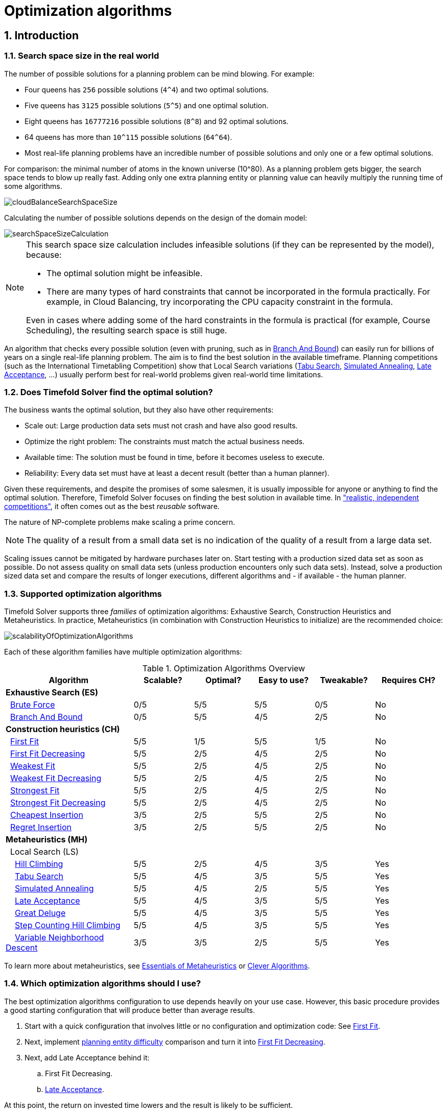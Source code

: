 [#optimizationAlgorithms]
= Optimization algorithms
:page-aliases: move-and-neighborhood-selection/move-and-neighborhood-selection.adoc, \
    exhaustive-search/exhaustive-search.adoc, \
    construction-heuristics/construction-heuristics.adoc, \
    local-search/local-search.adoc, \
    partitioned-search/partitioned-search.adoc, \
    evolutionary-algorithms/evolutionary-algorithms.adoc, \
    hyperheuristics/hyperheuristics.adoc
:doctype: book
:sectnums:
:icons: font

== Introduction

[#searchSpaceSize]
=== Search space size in the real world

The number of possible solutions for a planning problem can be mind blowing.
For example:

* Four queens has `256` possible solutions (``4^4``) and two optimal solutions.
* Five queens has `3125` possible solutions (``5^5``) and one optimal solution.
* Eight queens has `16777216` possible solutions (``8^8``) and 92 optimal solutions.
* 64 queens has more than `10^115` possible solutions (``64^64``).
* Most real-life planning problems have an incredible number of possible solutions and only one or a few optimal solutions.

For comparison: the minimal number of atoms in the known universe (10^80). As a planning problem gets bigger, the search space tends to blow up really fast.
Adding only one extra planning entity or planning value can heavily multiply the running time of some algorithms.

image::optimization-algorithms/cloudBalanceSearchSpaceSize.png[align="center"]

Calculating the number of possible solutions depends on the design of the domain model:

image::optimization-algorithms/searchSpaceSizeCalculation.png[align="center"]


[NOTE]
====
This search space size calculation includes infeasible solutions (if they can be represented by the model), because:

* The optimal solution might be infeasible.
* There are many types of hard constraints that cannot be incorporated in the formula practically. For example, in Cloud Balancing, try incorporating the CPU capacity constraint in the formula.

Even in cases where adding some of the hard constraints in the formula is practical (for example, Course Scheduling), the resulting search space is still huge.
====

An algorithm that checks every possible solution (even with pruning, such as in <<branchAndBound,Branch And Bound>>) can easily run for billions of years on a single real-life planning problem.
The aim is to find the best solution in the available timeframe.
Planning competitions (such as the International Timetabling Competition) show that Local Search variations
(<<tabuSearch,Tabu Search>>, <<simulatedAnnealing,Simulated Annealing>>, <<lateAcceptance,Late Acceptance>>, ...)
usually perform best for real-world problems given real-world time limitations.


[#doesTimefoldFindTheOptimalSolution]
=== Does Timefold Solver find the optimal solution?

The business wants the optimal solution, but they also have other requirements:

* Scale out: Large production data sets must not crash and have also good results.
* Optimize the right problem: The constraints must match the actual business needs.
* Available time: The solution must be found in time, before it becomes useless to execute.
* Reliability: Every data set must have at least a decent result (better than a human planner).

Given these requirements, and despite the promises of some salesmen, it is usually impossible for anyone or anything to find the optimal solution.
Therefore, Timefold Solver focuses on finding the best solution in available time.
In xref:use-cases-and-examples/examples-overview/examples-overview.adoc#examplesOverview["realistic, independent competitions"], it often comes out as the best _reusable_ software.

The nature of NP-complete problems make scaling a prime concern.

[NOTE]
====
The quality of a result from a small data set is no indication of the quality of a result from a large data set.
====

Scaling issues cannot be mitigated by hardware purchases later on.
Start testing with a production sized data set as soon as possible.
Do not assess quality on small data sets (unless production encounters only such data sets). Instead, solve a production sized data set and compare the results of longer executions, different algorithms and - if available - the human planner.


[#optimizationAlgorithmsOverview]
=== Supported optimization algorithms

Timefold Solver supports three _families_ of optimization algorithms: Exhaustive Search, Construction Heuristics and Metaheuristics.
In practice, Metaheuristics (in combination with Construction Heuristics to initialize) are the recommended choice:

image::optimization-algorithms/scalabilityOfOptimizationAlgorithms.png[align="center"]

Each of these algorithm families have multiple optimization algorithms:

.Optimization Algorithms Overview
[cols="15,^7,^7,^7,^7,^8", options="header"]
|===
|Algorithm |Scalable? |Optimal? |Easy to use? |Tweakable? |Requires CH?

6+|**Exhaustive Search (ES)**
|  <<bruteForce,Brute Force>> |0/5 |5/5 |5/5 |0/5 |No
|  <<branchAndBound,Branch And Bound>> |0/5 |5/5 |4/5 |2/5 |No
6+|**Construction heuristics (CH)**
|  <<firstFit,First Fit>> |5/5 |1/5 |5/5 |1/5 |No
|  <<firstFitDecreasing,First Fit Decreasing>> |5/5 |2/5 |4/5 |2/5 |No
|  <<weakestFit,Weakest Fit>> |5/5 |2/5 |4/5 |2/5 |No
|  <<weakestFitDecreasing,Weakest Fit Decreasing>> |5/5 |2/5 |4/5 |2/5 |No
|  <<strongestFit,Strongest Fit>> |5/5 |2/5 |4/5 |2/5 |No
|  <<strongestFitDecreasing,Strongest Fit Decreasing>> |5/5 |2/5 |4/5 |2/5 |No
|  <<cheapestInsertion,Cheapest Insertion>> |3/5 |2/5 |5/5 |2/5 |No
|  <<regretInsertion,Regret Insertion>> |3/5 |2/5 |5/5 |2/5 |No
6+|**Metaheuristics (MH)**
6+|  Local Search (LS)
|    <<hillClimbing,Hill Climbing>> |5/5 |2/5 |4/5 |3/5 |Yes
|    <<tabuSearch,Tabu Search>> |5/5 |4/5 |3/5 |5/5 |Yes
|    <<simulatedAnnealing,Simulated Annealing>> |5/5 |4/5 |2/5 |5/5 |Yes
|    <<lateAcceptance,Late Acceptance>> |5/5 |4/5 |3/5 |5/5 |Yes
|    <<greatDeluge,Great Deluge>> |5/5 |4/5 |3/5 |5/5 |Yes
|    <<stepCountingHillClimbing,Step Counting Hill Climbing>> |5/5 |4/5 |3/5 |5/5 |Yes
|    <<variableNeighborhoodDescent,Variable Neighborhood Descent>> |3/5 |3/5 |2/5 |5/5 |Yes
|===

To learn more about metaheuristics, see http://www.cs.gmu.edu/~sean/book/metaheuristics/[Essentials of Metaheuristics] or http://www.cleveralgorithms.com/[Clever Algorithms].


[#whichOptimizationAlgorithmsShouldIUse]
=== Which optimization algorithms should I use?

The best optimization algorithms configuration to use depends heavily on your use case.
However, this basic procedure provides a good starting configuration that will produce better than average results.

. Start with a quick configuration that involves little or no configuration and optimization code:
See <<firstFit,First Fit>>.

. Next, implement xref:configuration/configuration.adoc#planningEntityDifficulty[planning entity difficulty] comparison
and turn it into <<firstFitDecreasing,First Fit Decreasing>>.

. Next, add Late Acceptance behind it:
.. First Fit Decreasing.
.. <<lateAcceptance,Late Acceptance>>.

At this point, the return on invested time lowers and the result is likely to be sufficient.

However, this can be improved at a lower return on invested time.
Use the xref:benchmarking-and-tweaking/benchmarking-and-tweaking.adoc#benchmarker[Benchmarker] and try a couple of different Tabu Search, Simulated Annealing and Late Acceptance configurations, for example:

. First Fit Decreasing: <<tabuSearch,Tabu Search>>.

Use the xref:benchmarking-and-tweaking/benchmarking-and-tweaking.adoc#benchmarker[Benchmarker] to improve the values for the size parameters.

Other experiments can also be run. For example, the following multiple algorithms can be combined together:

. First Fit Decreasing
. Late Acceptance (relatively long time)
. Tabu Search (relatively short time)

[#architectureOverview]
== Architecture overview

Timefold Solver combines optimization algorithms (metaheuristics, ...)
with score calculation by a score calculation engine.
This combination is very efficient, because:

* A score calculation engine, is *great for calculating the score* of a solution of a planning problem.
It makes it easy and scalable to add additional soft or hard constraints.
It does xref:constraints-and-score/performance.adoc#incrementalScoreCalculation[incremental score calculation (deltas)] without any extra code.
However it tends to be not suitable to actually find new solutions.
* An optimization algorithm is *great at finding new improving solutions* for a planning problem,
without necessarily brute-forcing every possibility.
However, it needs to know the score of a solution and offers no support in calculating that score efficiently.

image::optimization-algorithms/architectureOverview.png[align="center"]


[#powerTweaking]
=== Power tweaking or default parameter values

Many optimization algorithms have parameters that affect results and scalability.
Timefold Solver applies __configuration by exception__, so all optimization algorithms have default parameter values.
This is very similar to the Garbage Collection parameters in a JVM: most users have no need to tweak them, but power users often do.

The default parameter values are sufficient for many cases (and especially for prototypes), but if development time allows, it may be beneficial to power tweak them with the xref:benchmarking-and-tweaking/benchmarking-and-tweaking.adoc#benchmarker[benchmarker] for better results and scalability on a specific use case.
The documentation for each optimization algorithm also declares the advanced configuration for power tweaking.

[WARNING]
====
The default value of parameters will change between minor versions, to improve them for most users. The advanced configuration can be used to prevent unwanted changes, however, this is not recommended.
====


[#solverPhase]
=== Solver phase

A `Solver` can use multiple optimization algorithms in sequence.
*Each optimization algorithm is represented by one solver `Phase`.*
There is never more than one `Phase` solving at the same time.

[NOTE]
====
Some `Phase` implementations can combine techniques from multiple optimization algorithms, but it is still just one `Phase`.
For example: a Local Search `Phase` can do Simulated Annealing with entity Tabu.
====

Here is a configuration that runs three phases in sequence:

[source,xml,options="nowrap"]
----
<solver xmlns="https://timefold.ai/xsd/solver" xmlns:xsi="http://www.w3.org/2001/XMLSchema-instance"
    xsi:schemaLocation="https://timefold.ai/xsd/solver https://timefold.ai/xsd/solver/solver.xsd">
  ...
  <constructionHeuristic>
    ... <!-- First phase: First Fit Decreasing -->
  </constructionHeuristic>
  <localSearch>
    ... <!-- Second phase: Late Acceptance -->
  </localSearch>
  <localSearch>
    ... <!-- Third phase: Tabu Search -->
  </localSearch>
</solver>
----

The solver phases are run in the order defined by solver configuration.

* When the first `Phase` terminates, the second `Phase` starts, and so on.
* When the last `Phase` terminates, the `Solver` terminates.

Usually, a `Solver` will first run a construction heuristic and then run one or multiple metaheuristics:

image::optimization-algorithms/generalPhaseSequence.png[align="center"]

If no phases are configured, Timefold Solver will default to a Construction Heuristic phase followed by a Local Search phase.

Some phases (especially construction heuristics) will terminate automatically.
Other phases (especially metaheuristics) will only terminate if the `Phase` is configured to terminate:

[source,xml,options="nowrap"]
----
<solver xmlns="https://timefold.ai/xsd/solver" xmlns:xsi="http://www.w3.org/2001/XMLSchema-instance"
    xsi:schemaLocation="https://timefold.ai/xsd/solver https://timefold.ai/xsd/solver/solver.xsd">
  ...
  <termination><!-- Solver termination -->
    <secondsSpentLimit>90</secondsSpentLimit>
  </termination>
  <localSearch>
    <termination><!-- Phase termination -->
      <secondsSpentLimit>60</secondsSpentLimit><!-- Give the next phase a chance to run too, before the Solver terminates -->
    </termination>
    ...
  </localSearch>
  <localSearch>
    ...
  </localSearch>
</solver>
----

If the `Solver` terminates (before the last `Phase` terminates itself),
the current phase is terminated and all subsequent phases will not run.


[#scopeOverview]
=== Scope overview

A solver will iteratively run phases. Each phase will usually iteratively run steps. Each step, in turn, usually iteratively runs moves.
These form four nested scopes:

. Solver
. Phase
. Step
. Move

image::optimization-algorithms/scopeOverview.png[align="center"]

Configure xref:configuration/configuration.adoc#logging[logging] to display the log messages of each scope.


[#termination]
=== Termination

Not all phases terminate automatically and may take a significant amount of time.
A `Solver` can be terminated synchronously by up-front configuration, or asynchronously from another thread.

Metaheuristic phases in particular need to be instructed to stop solving.
This can be because of a number of reasons, for example, if the time is up, or the perfect score has been reached just before its solution is used.
Finding the optimal solution cannot be relied on (unless you know the optimal score), because a metaheuristic algorithm is generally unaware of the optimal solution.

This is not an issue for real-life problems, as finding the optimal solution may take more time than is available.
Finding the best solution in the available time is the most important outcome.

[IMPORTANT]
====
If no termination is configured (and a metaheuristic algorithm is used), the `Solver` will run forever, until <<asynchronousTermination,terminateEarly()>> is called from another thread.
This is especially common during xref:responding-to-change/responding-to-change.adoc#realTimePlanning[real-time planning].
====

For synchronous termination, configure a `Termination` on a `Solver` or a `Phase` when it needs to stop.
Every `Termination` can calculate a _time gradient_ (needed for some optimization algorithms),
which is a ratio between the time already spent solving and the estimated entire solving time of the `Solver` or `Phase`.


[#timeMillisSpentTermination]
==== Time spent termination

Terminates when an amount of time has been used.

[source,xml,options="nowrap"]
----
  <termination>
    <!-- 2 minutes and 30 seconds in ISO 8601 format P[n]Y[n]M[n]DT[n]H[n]M[n]S -->
    <spentLimit>PT2M30S</spentLimit>
  </termination>
----

Alternatively to a `java.util.Duration` in ISO 8601 format, you can also use:

* Milliseconds
+
[source,xml,options="nowrap"]
----
  <termination>
    <millisecondsSpentLimit>500</millisecondsSpentLimit>
  </termination>
----

* Seconds
+
[source,xml,options="nowrap"]
----
  <termination>
    <secondsSpentLimit>10</secondsSpentLimit>
  </termination>
----

* Minutes
+
[source,xml,options="nowrap"]
----
  <termination>
    <minutesSpentLimit>5</minutesSpentLimit>
  </termination>
----

* Hours
+
[source,xml,options="nowrap"]
----
  <termination>
    <hoursSpentLimit>1</hoursSpentLimit>
  </termination>
----

* Days
+
[source,xml,options="nowrap"]
----
  <termination>
    <daysSpentLimit>2</daysSpentLimit>
  </termination>
----

Multiple time types can be used together, for example to configure 150 minutes, either configure it directly:

[source,xml,options="nowrap"]
----
  <termination>
    <minutesSpentLimit>150</minutesSpentLimit>
  </termination>
----

Or use a combination that sums up to 150 minutes:

[source,xml,options="nowrap"]
----
  <termination>
    <hoursSpentLimit>2</hoursSpentLimit>
    <minutesSpentLimit>30</minutesSpentLimit>
  </termination>
----

[NOTE]
====
This `Termination` will most likely sacrifice perfect reproducibility (even with `environmentMode` `REPRODUCIBLE`)
because the available CPU time differs frequently between runs:

* The available CPU time influences the number of steps that can be taken, which might be a few more or less.
* The `Termination` might produce slightly different time gradient values,
which will send time gradient-based algorithms (such as Simulated Annealing) on a radically different path.
====


[#unimprovedTimeMillisSpentTermination]
==== Unimproved time spent termination

Terminates when the best score has not improved in a specified amount of time.
Each time a new best solution is found, the timer basically resets.

[source,xml,options="nowrap"]
----
  <localSearch>
    <termination>
      <!-- 2 minutes and 30 seconds in ISO 8601 format P[n]Y[n]M[n]DT[n]H[n]M[n]S -->
      <unimprovedSpentLimit>PT2M30S</unimprovedSpentLimit>
    </termination>
  </localSearch>
----

Alternatively to a `java.util.Duration` in ISO 8601 format, you can also use:

* Milliseconds
+
[source,xml,options="nowrap"]
----
  <localSearch>
    <termination>
      <unimprovedMillisecondsSpentLimit>500</unimprovedMillisecondsSpentLimit>
    </termination>
  </localSearch>
----

* Seconds
+
[source,xml,options="nowrap"]
----
  <localSearch>
    <termination>
      <unimprovedSecondsSpentLimit>10</unimprovedSecondsSpentLimit>
    </termination>
  </localSearch>
----

* Minutes
+
[source,xml,options="nowrap"]
----
  <localSearch>
    <termination>
      <unimprovedMinutesSpentLimit>5</unimprovedMinutesSpentLimit>
    </termination>
  </localSearch>
----

* Hours
+
[source,xml,options="nowrap"]
----
  <localSearch>
    <termination>
      <unimprovedHoursSpentLimit>1</unimprovedHoursSpentLimit>
    </termination>
  </localSearch>
----

* Days
+
[source,xml,options="nowrap"]
----
  <localSearch>
    <termination>
      <unimprovedDaysSpentLimit>1</unimprovedDaysSpentLimit>
    </termination>
  </localSearch>
----

Just like <<timeMillisSpentTermination,time spent termination>>, combinations are summed up.

It is preffered to configure this termination on a specific `Phase` (such as ``<localSearch>``) instead of on the `Solver` itself.

[NOTE]
====
This `Termination` will most likely sacrifice perfect reproducibility (even with `environmentMode` ``REPRODUCIBLE``)
as the available CPU time differs frequently between runs:

* The available CPU time influences the number of steps that can be taken, which might be a few more or less.
* The `Termination` might produce slightly different time gradient values,
which will send time gradient based algorithms (such as Simulated Annealing) on a radically different path.
====

Optionally, configure a score difference threshold by which the best score must improve in the specified time.
For example, if the score doesn't improve by at least `100` soft points every 30 seconds or less, it terminates:

[source,xml,options="nowrap"]
----
  <localSearch>
    <termination>
      <unimprovedSecondsSpentLimit>30</unimprovedSecondsSpentLimit>
      <unimprovedScoreDifferenceThreshold>0hard/100soft</unimprovedScoreDifferenceThreshold>
    </termination>
  </localSearch>
----

If the score improves by 1 hard point and drops 900 soft points, it's still meets the threshold,
because `1hard/-900soft` is larger than the threshold `0hard/100soft`.

On the other hand, a threshold of `1hard/0soft` is not met by any new best solution
that improves 1 hard point at the expense of 1 or more soft points,
because `1hard/-100soft` is smaller than the threshold `1hard/0soft`.

To require a feasibility improvement every 30 seconds while avoiding the pitfall above,
use a wildcard `*` for lower score levels that are allowed to deteriorate if a higher score level improves:

[source,xml,options="nowrap"]
----
  <localSearch>
    <termination>
      <unimprovedSecondsSpentLimit>30</unimprovedSecondsSpentLimit>
      <unimprovedScoreDifferenceThreshold>1hard/*soft</unimprovedScoreDifferenceThreshold>
    </termination>
  </localSearch>
----

This effectively implies a threshold of `1hard/-2147483648soft`, because it relies on `Integer.MIN_VALUE`.


[#bestScoreTermination]
==== `BestScoreTermination`

`BestScoreTermination` terminates when a certain score has been reached.
Use this `Termination` where the perfect score is known,
for example for four queens (which uses a xref:constraints-and-score/overview.adoc#simpleScore[SimpleScore]):

[source,xml,options="nowrap"]
----
  <termination>
    <bestScoreLimit>0</bestScoreLimit>
  </termination>
----

A planning problem with a xref:constraints-and-score/overview.adoc#hardSoftScore[HardSoftScore] may look like this:

[source,xml,options="nowrap"]
----
  <termination>
    <bestScoreLimit>0hard/-5000soft</bestScoreLimit>
  </termination>
----

A planning problem with a xref:constraints-and-score/overview.adoc#bendableScore[BendableScore] with three hard levels and one soft level may look like this:

[source,xml,options="nowrap"]
----
  <termination>
    <bestScoreLimit>[0/0/0]hard/[-5000]soft</bestScoreLimit>
  </termination>
----

In this instance, `Termination` once a feasible solution has been reached is not practical because it requires a `bestScoreLimit` such as ``0hard/-2147483648soft``. Use the next termination instead.


[#bestScoreFeasibleTermination]
==== `BestScoreFeasibleTermination`

Terminates as soon as a feasible solution has been discovered.

[source,xml,options="nowrap"]
----
  <termination>
    <bestScoreFeasible>true</bestScoreFeasible>
  </termination>
----

This `Termination` is usually combined with other terminations.


[#stepCountTermination]
==== `StepCountTermination`

Terminates when a number of steps has been reached.
This is useful for hardware performance independent runs.

[source,xml,options="nowrap"]
----
  <localSearch>
    <termination>
      <stepCountLimit>100</stepCountLimit>
    </termination>
  </localSearch>
----

This `Termination` can only be used for a `Phase` (such as ``<localSearch>``), not for the `Solver` itself.


[#unimprovedStepCountTermination]
==== `UnimprovedStepCountTermination`

Terminates when the best score has not improved in a number of steps.
This is useful for hardware performance independent runs.

[source,xml,options="nowrap"]
----
  <localSearch>
    <termination>
      <unimprovedStepCountLimit>100</unimprovedStepCountLimit>
    </termination>
  </localSearch>
----

If the score has not improved recently, it is unlikely to improve in a reasonable timeframe.
It has been observed that once a new best solution is found (even after a long time without improvement on the best solution), the next few steps tend to improve the best solution.

This `Termination` can only be used for a `Phase` (such as ``<localSearch>``), not for the `Solver` itself.


[#scoreCalculationCountTermination]
==== `ScoreCalculationCountTermination`

`ScoreCalculationCountTermination` terminates when a number of score calculations have been reached.
This is often the sum of the number of moves and the number of steps.
This is useful for benchmarking.

[source,xml,options="nowrap"]
----
  <termination>
    <scoreCalculationCountLimit>100000</scoreCalculationCountLimit>
  </termination>
----

Switching xref:configuration/configuration.adoc#environmentMode[EnvironmentMode] can heavily impact when this termination ends.


[#combiningMultipleTerminations]
==== Combining multiple terminations

Terminations can be combined, for example: terminate after `100` steps or if a score of `0` has been reached:

[source,xml,options="nowrap"]
----
  <termination>
    <terminationCompositionStyle>OR</terminationCompositionStyle>
    <bestScoreLimit>0</bestScoreLimit>
    <stepCountLimit>100</stepCountLimit>
  </termination>
----

Alternatively you can use `AND`, for example: terminate after reaching a feasible score of at least `-100` and no improvements in `5` steps:

[source,xml,options="nowrap"]
----
  <termination>
    <terminationCompositionStyle>AND</terminationCompositionStyle>
    <bestScoreLimit>-100</bestScoreLimit>
    <unimprovedStepCountLimit>5</unimprovedStepCountLimit>
  </termination>
----

This example ensures it does not just terminate after finding a feasible solution, but also completes any obvious improvements on that solution before terminating.


[#asynchronousTermination]
==== Asynchronous termination from another thread

Asynchronous termination cannot be configured by a `Termination` as it is impossible to predict when and if it will occur.
For example, a user action or a server restart could require a solver to terminate earlier than predicted.

To terminate a solver from another thread asynchronously
call the `terminateEarly()` method from another thread:

[source,java,options="nowrap"]
----
solver.terminateEarly();
----

The solver then terminates at its earliest convenience.
After termination, the `Solver.solve(Solution)` method returns in the solver thread (which is the original thread that called it).

[NOTE]
====
When an `ExecutorService` shuts down, it interrupts all threads in its thread pool.

To guarantee a graceful shutdown of a thread pool that contains solver threads,
an _interrupt_ of a solver thread has the same effect as calling `Solver.terminateEarly()` explicitly.
====


[#SolverEventListener]
=== `SolverEventListener`

Each time a new best solution is found, a new `BestSolutionChangedEvent` is fired in the `Solver` thread.

To listen to such events, add a `SolverEventListener` to the ``Solver``:

[source,java,options="nowrap"]
----
public interface Solver<Solution_> {
    ...

    void addEventListener(SolverEventListener<S> eventListener);
    void removeEventListener(SolverEventListener<S> eventListener);

}
----

The ``BestSolutionChangedEvent``'s `newBestSolution` may not be initialized or feasible.
Use the `isFeasible()` method on ``BestSolutionChangedEvent``'s new best `Score` to detect such cases:

[source,java,options="nowrap"]
----
    solver.addEventListener(new SolverEventListener<CloudBalance>() {
        public void bestSolutionChanged(BestSolutionChangedEvent<CloudBalance> event) {
            // Ignore infeasible (including uninitialized) solutions
            if (event.getNewBestSolution().getScore().isFeasible()) {
                ...
            }
        }
    });
----

Use `Score.isSolutionInitialized()` instead of `Score.isFeasible()` to only ignore uninitialized solutions, but also accept infeasible solutions.

[WARNING]
====
The `bestSolutionChanged()` method is called in the solver's thread, as part of `Solver.solve()`.
So it should return quickly to avoid slowing down the solving.
====


[#customSolverPhase]
=== Custom solver phase

Run a custom optimization algorithm between phases or before the first phase to initialize the solution, or to get a better score quickly.
You will still want to reuse the score calculation.
For example, to implement a custom Construction Heuristic without implementing an entire `Phase`.

[NOTE]
====
Most of the time, a custom solver phase is not worth the development time investment.
<<constructionHeuristics,Constructions Heuristics>> are configurable,
`Termination`-aware and support partially initialized solutions too.
You can use the xref:benchmarking-and-tweaking/benchmarking-and-tweaking.adoc#benchmarker[Benchmarker] to tweak them.
====

The `CustomPhaseCommand` interface appears as follows:

[source,java,options="nowrap"]
----
public interface CustomPhaseCommand<Solution_> {
    ...

    void changeWorkingSolution(ScoreDirector<Solution_> scoreDirector);

}
----

For example, implement `CustomPhaseCommand` and its `changeWorkingSolution()` method:

[source,java,options="nowrap"]
----
public class ToOriginalMachineSolutionInitializer implements CustomPhaseCommand<MachineReassignment> {

    public void changeWorkingSolution(ScoreDirector<MachineReassignment> scoreDirector) {
        MachineReassignment machineReassignment = scoreDirector.getWorkingSolution();
        for (MrProcessAssignment processAssignment : machineReassignment.getProcessAssignmentList()) {
            scoreDirector.beforeVariableChanged(processAssignment, "machine");
            processAssignment.setMachine(processAssignment.getOriginalMachine());
            scoreDirector.afterVariableChanged(processAssignment, "machine");
            scoreDirector.triggerVariableListeners();
        }
    }

}
----

[WARNING]
====
Any change on the planning entities in a `CustomPhaseCommand` must be notified to the ``ScoreDirector``.
====

[NOTE]
====
Do not change any of the problem facts in a `CustomPhaseCommand`.
That will corrupt the `Solver` because any previous score or solution was for a different problem.
To do that, read about xref:responding-to-change/responding-to-change.adoc[repeated planning] and do it with a xref:responding-to-change/responding-to-change.adoc#problemChange[ProblemChange] instead.
====

Configure the `CustomPhaseCommand` in the solver configuration:

[source,xml,options="nowrap"]
----
<solver xmlns="https://timefold.ai/xsd/solver" xmlns:xsi="http://www.w3.org/2001/XMLSchema-instance"
    xsi:schemaLocation="https://timefold.ai/xsd/solver https://timefold.ai/xsd/solver/solver.xsd">
  ...
  <customPhase>
    <customPhaseCommandClass>ai.timefold.solver.examples.machinereassignment.solver.solution.initializer.ToOriginalMachineSolutionInitializer</customPhaseCommandClass>
  </customPhase>
  ... <!-- Other phases -->
</solver>
----

Configure multiple `customPhaseCommandClass` instances to run them in sequence.

[IMPORTANT]
====
If the changes of a `CustomPhaseCommand` do not result in a better score, the best solution will not be changed
(so effectively nothing will have changed for the next `Phase` or `CustomPhaseCommand`).
====

[NOTE]
====
If the `Solver` or a `Phase` wants to terminate while a `CustomPhaseCommand` is still running,
it waits to terminate until the `CustomPhaseCommand` is complete.
This may take a significant amount of time.
The built-in solver phases do not have this issue.
====

To configure values of a `CustomPhaseCommand` dynamically in the solver configuration
(so the xref:benchmarking-and-tweaking/benchmarking-and-tweaking.adoc#benchmarker[Benchmarker] can tweak those parameters),
add the `customProperties` element and use xref:configuration/configuration.adoc#customPropertiesConfiguration[custom properties]:

[source,xml,options="nowrap"]
----
  <customPhase>
    <customPhaseCommandClass>...MyCustomPhase</customPhaseCommandClass>
    <customProperties>
      <property name="mySelectionSize" value="5"/>
    </customProperties>
  </customPhase>
----


[#noChangeSolverPhase]
=== No change solver phase

In rare cases, it's useful not to run any solver phases.
But by default, configuring no phase will trigger running the default phases.
To avoid those, configure a `NoChangePhase`:

[source,xml,options="nowrap"]
----
<solver xmlns="https://timefold.ai/xsd/solver" xmlns:xsi="http://www.w3.org/2001/XMLSchema-instance"
    xsi:schemaLocation="https://timefold.ai/xsd/solver https://timefold.ai/xsd/solver/solver.xsd">
  ...
  <noChangePhase/>
</solver>
----


[#moveAndNeighborhoodSelection]
== Move and neighborhood selection
:doctype: book
:sectnums:
:icons: font


[#moveAndNeighborhoodSelectionIntroduction]
=== Move and neighborhood introduction


[#whatIsAMove]
==== What is a `Move`?

A `Move` is a change (or set of changes) from a solution A to a solution B.
For example, the move below changes queen `C` from row `0` to row ``2``:

image::optimization-algorithms/singleMoveNQueens04.png[align="center"]

The new solution is called a _neighbor_ of the original solution, because it can be reached in a single ``Move``.
Although a single move can change multiple queens, the neighbors of a solution should always be a very small subset of all possible solutions.
For example, on that original solution, these are all possible ``changeMove``s:

image::optimization-algorithms/possibleMovesNQueens04.png[align="center"]

If we ignore the four ``changeMove``s that have no impact and are therefore not doable, we can see that the number of moves is ``n * (n - 1) = 12``.
This is far less than the number of possible solutions, which is ``n ^ n = 256``.
As the problem scales out, the number of possible moves increases far less than the number of possible solutions.

Yet, in four ``changeMove``s or less we can reach any solution.
For example we can reach a very different solution in three ``changeMove``s:

image::optimization-algorithms/sequentialMovesNQueens04.png[align="center"]


[NOTE]
====
There are many other types of moves besides ``changeMove``s.
Many move types are included out-of-the-box, but you can also implement custom moves.

A `Move` can affect multiple entities or even create/delete entities.
But it must not change the problem facts.
====

All optimization algorithms use ``Move``s to transition from one solution to a neighbor solution.
Therefore, all the optimization algorithms are confronted with `Move` selection: the craft of creating and iterating moves efficiently and the art of finding the most promising subset of random moves to evaluate first.


[#whatIsAMoveSelector]
==== What is a `MoveSelector`?

A ``MoveSelector``'s main function is to create `Iterator<Move>` when needed.
An optimization algorithm will iterate through a subset of those moves.

Here's an example how to configure a `changeMoveSelector` for the optimization algorithm Local Search:

[source,xml,options="nowrap"]
----
  <localSearch>
    <changeMoveSelector/>
    ...
  </localSearch>
----

Out of the box, this works and all properties of the `changeMoveSelector` are defaulted sensibly (unless that fails fast due to ambiguity). On the other hand, the configuration can be customized significantly for specific use cases.
For example: you might want to configure a <<filteredSelection,filter>> to discard pointless moves.


[#subselectingOfEntitiesValuesAndOtherMoves]
==== Subselecting of entities, values, and other moves

To create a ``Move``, a `MoveSelector` needs to select one or more planning entities and/or planning values to move.
Just like ``MoveSelector``s, ``EntitySelector``s and ``ValueSelector``s need to support a similar feature set (such as scalable just-in-time selection). Therefore, they all implement a common interface `Selector` and they are configured similarly.

A MoveSelector is often composed out of ``EntitySelector``s, ``ValueSelector``s or even other ``MoveSelector``s, which can be configured individually if desired:

[source,xml,options="nowrap"]
----
    <unionMoveSelector>
      <changeMoveSelector>
        <entitySelector>
          ...
        </entitySelector>
        <valueSelector>
          ...
        </valueSelector>
        ...
      </changeMoveSelector>
      <swapMoveSelector>
        ...
      </swapMoveSelector>
    </unionMoveSelector>
----

Together, this structure forms a `Selector` tree:

image::optimization-algorithms/selectorTree.png[align="center"]

The root of this tree is a `MoveSelector` which is injected into the optimization algorithm implementation to be (partially) iterated in every step.


[#genericMoveSelectors]
=== Generic `MoveSelectors`


[#genericMoveSelectorsOverview]
==== Generic `MoveSelectors` overview

[cols="1,2a,2a",options="header"]
|===
|Name |Description |`toString()` example

|<<changeMoveSelector,Change move>>
|Change 1 entity's variable
|`+Process-A {Computer-1 -> Computer-2}+`

|<<swapMoveSelector,Swap move>>
|Swap all variables of 2 entities
|`+Process-A {Computer-1} <-> Process-B {Computer-2}+`

|<<pillarChangeMoveSelector,Pillar change move>>
|Change a set of entities with the same value
|`+[Process-A, Process-B, Process-C] {Computer-1 -> Computer-2}+`

|<<pillarSwapMoveSelector,Pillar swap move>>
|Swap 2 sets of entities with the same values
|`+[Process-A, Process-B, Process-C] {Computer-1} <-> [Process-E, Process-F] {Computer-2}+`

|<<listChangeMoveSelector,List change move>>
|Move a list element to a different index or to another entity's list variable
|`+Customer-3 {Vehicle-4[3] -> Vehicle-4[2]}+`

|<<listSwapMoveSelector,List swap move>>
|Swap 2 list elements
|`+Customer-3 {Vehicle-3[2]} <-> Customer-10 {Vehicle-0[2]}+`

|<<subListChangeMoveSelector,SubList change move>>
|Move a subList from one position to another
|`+\|2\| {Vehicle-2[1..3] -> Vehicle-4[1]}+`

|<<subListSwapMoveSelector,SubList swap move>>
|Swap 2 subLists
|`+{Vehicle-5[1..3]} <-> {Vehicle-1[1..6]}+`

|<<kOptListMoveSelector,k-opt move>>
|Select an entity, remove k edges from its list variable, add k new edges from the removed endpoints
|`+2-Opt(entity=Vehicle-3, removed=[(Customer-23 -> Customer-20), (Customer-19 -> Customer-18)], added=[(Customer-23 -> Customer-19), (Customer-20 -> Customer-18)])+`

|<<tailChainSwapMoveSelector,Tail chain swap move>>
|Swap 2 tails chains
|`+Visit-A5 {Visit-A4} <-tailChainSwap-> Visit-B3 {Visit-B2}+`

|<<subChainChangeMoveSelector,Sub chain change move>>
|Cut a subchain and paste it into another chain
|`+[Visit-A5..Visit-A8] {Visit-A4 -> Visit-B2}+`

|<<subChainSwapMoveSelector,Sub chain swap move>>
|Swap 2 subchains
|`+[Visit-A5..Visit-A8] {Visit-A4} <-> [Visit-B3..Visit-B9] {Visit-B2}+`

|===


[#changeMoveSelector]
==== `ChangeMoveSelector`

For one planning variable, the `ChangeMove` selects one planning entity and one planning value and assigns the entity's variable to that value.

image::optimization-algorithms/changeMove.png[align="center"]

Simplest configuration:

[source,xml,options="nowrap"]
----
    <changeMoveSelector/>
----

If there are multiple entity classes or multiple planning variables for one entity class, a simple configuration will automatically unfold into a <<unionMoveSelector,union>> of `ChangeMove` selectors for every planning variable.

Advanced configuration:

[source,xml,options="nowrap"]
----
    <changeMoveSelector>
      ... <!-- Normal selector properties -->
      <entitySelector>
        <entityClass>...Lecture</entityClass>
        ...
      </entitySelector>
      <valueSelector variableName="room">
        ...
        <nearbySelection>...</nearbySelection>
      </valueSelector>
    </changeMoveSelector>
----

A `ChangeMove` is the finest grained move.

[IMPORTANT]
====
Almost every `moveSelector` configuration injected into a metaheuristic algorithm should include a `changeMoveSelector`.
This guarantees that every possible solution can be reached in theory through applying a number of moves in sequence.
Of course, normally it is unioned with other, more coarse grained move selectors.
====

This move selector only supports <<cacheType,phase or solver caching>> if it doesn't apply on a xref:configuration/configuration.adoc#chainedPlanningVariable[chained] variable.


[#swapMoveSelector]
==== `SwapMoveSelector`

The `SwapMove` selects two different planning entities and swaps the planning values of all their planning variables.

image::optimization-algorithms/swapMove.png[align="center"]

Although a `SwapMove` on a single variable is essentially just two ``ChangeMove``s,
it's often the winning step in cases that the first of the two ``ChangeMove``s would not win
because it leaves the solution in a state with broken hard constraints.
For example: swapping the room of two lectures doesn't bring the solution in an intermediate state where both lectures are in the same room which breaks a hard constraint.

Simplest configuration:

[source,xml,options="nowrap"]
----
    <swapMoveSelector/>
----

If there are multiple entity classes, a simple configuration will automatically unfold into a <<unionMoveSelector,union>> of `SwapMove` selectors for every entity class.

Advanced configuration:

[source,xml,options="nowrap"]
----
    <swapMoveSelector>
      ... <!-- Normal selector properties -->
      <entitySelector>
        <entityClass>...Lecture</entityClass>
        ...
      </entitySelector>
      <secondaryEntitySelector>
        <entityClass>...Lecture</entityClass>
        ...
        <nearbySelection>...</nearbySelection>
      </secondaryEntitySelector>
      <variableNameIncludes>
        <variableNameInclude>room</variableNameInclude>
        <variableNameInclude>...</variableNameInclude>
      </variableNameIncludes>
    </swapMoveSelector>
----

The `secondaryEntitySelector` is rarely needed: if it is not specified, entities from the same `entitySelector` are swapped.

If one or more `variableNameInclude` properties are specified, not all planning variables will be swapped, but only those specified.
For example for course scheduling, specifying only `variableNameInclude` room will make it only swap room, not period.

This move selector only supports <<cacheType,phase or solver caching>> if it doesn't apply on any xref:configuration/configuration.adoc#chainedPlanningVariable[chained] variables.

[#pillarMoveSelectors]
==== Pillar-based move selectors

A _pillar_ is a set of planning entities which have the same planning value(s) for their planning variable(s).

[#pillarChangeMoveSelector]
===== `PillarChangeMoveSelector`

The `PillarChangeMove` selects one entity pillar (or subset of those) and changes the value of one variable (which is the same for all entities) to another value.

image::optimization-algorithms/pillarChangeMove.png[align="center"]

In the example above, queen A and C have the same value (row 0) and are moved to row 2.
Also the yellow and blue process have the same value (computer Y) and are moved to computer X.

Simplest configuration:

[source,xml,options="nowrap"]
----
    <pillarChangeMoveSelector/>
----

Advanced configuration:

[source,xml,options="nowrap"]
----
    <pillarChangeMoveSelector>
      <subPillarType>SEQUENCE</subPillarType>
      <subPillarSequenceComparatorClass>ai.timefold.solver.examples.nurserostering.domain.ShiftAssignmentComparator</subPillarSequenceComparatorClass>
      ... <!-- Normal selector properties -->
      <pillarSelector>
        <entitySelector>
          <entityClass>...ShiftAssignment</entityClass>
          ...
        </entitySelector>
        <minimumSubPillarSize>1</minimumSubPillarSize>
        <maximumSubPillarSize>1000</maximumSubPillarSize>
      </pillarSelector>
      <valueSelector variableName="room">
        ...
      </valueSelector>
    </pillarChangeMoveSelector>
----

For a description of `subPillarType` and related properties, please refer to <<subPillars,Subpillars>>.

The other properties are explained in <<changeMoveSelector,changeMoveSelector>>.
This move selector does not support <<cacheType,phase or solver caching>>
and step caching scales badly memory wise.


[#pillarSwapMoveSelector]
===== `PillarSwapMoveSelector`

The `PillarSwapMove` selects two different entity pillars and swaps the values of all their variables for all their entities.

image::optimization-algorithms/pillarSwapMove.png[align="center"]

Simplest configuration:

[source,xml,options="nowrap"]
----
    <pillarSwapMoveSelector/>
----

Advanced configuration:

[source,xml,options="nowrap"]
----
    <pillarSwapMoveSelector>
      <subPillarType>SEQUENCE</subPillarType>
      <subPillarSequenceComparatorClass>ai.timefold.solver.examples.nurserostering.domain.ShiftAssignmentComparator</subPillarSequenceComparatorClass>
      ... <!-- Normal selector properties -->
      <pillarSelector>
        <entitySelector>
          <entityClass>...ShiftAssignment</entityClass>
          ...
        </entitySelector>
        <minimumSubPillarSize>1</minimumSubPillarSize>
        <maximumSubPillarSize>1000</maximumSubPillarSize>
      </pillarSelector>
      <secondaryPillarSelector>
        <entitySelector>
          ...
        </entitySelector>
        ...
      </secondaryPillarSelector>
      <variableNameIncludes>
        <variableNameInclude>employee</variableNameInclude>
        <variableNameInclude>...</variableNameInclude>
      </variableNameIncludes>
    </pillarSwapMoveSelector>
----

For a description of `subPillarType` and related properties, please refer to <<subPillars,sub pillars>>.

The `secondaryPillarSelector` is rarely needed: if it is not specified, entities from the same `pillarSelector` are swapped.

The other properties are explained in <<swapMoveSelector,swapMoveSelector>> and <<pillarChangeMoveSelector,pillarChangeMoveSelector>>.
This move selector does not support <<cacheType,phase or solver caching>>
and step caching scales badly memory wise.

[#subPillars]
===== Sub pillars

A sub pillar is a subset of entities that share the same value(s) for their variable(s). For example if queen A, B, C and D are all located on row 0, they are a pillar and `[A, D]` is one of the many sub pillars.

There are several ways how sub pillars can be selected by the `subPillarType` property:

- `ALL` (default) selects all possible sub pillars.
- `SEQUENCE` limits selection of sub pillars to <<sequentialSubPillars,Sequential sub pillars>>.
- `NONE` never selects any sub pillars.

If sub pillars are enabled, the pillar itself is also included and the properties `minimumSubPillarSize` (defaults to ``1``) and `maximumSubPillarSize` (defaults to ``infinity``) limit the size of the selected (sub) pillar.

[NOTE]
====
The number of sub pillars of a pillar is exponential to the size of the pillar.
For example a pillar of size 32 has `(2^32 - 1)` subpillars.
Therefore a `pillarSelector` only supports <<justInTimeRandomSelection,JIT random selection>> (which is the default).
====

[#sequentialSubPillars]
====== Sequential sub pillars

Sub pillars can be sorted with a `Comparator`. A sequential sub pillar is a continuous subset of its sorted base pillar.

For example if a nurse has shifts on Monday (`M`), Tuesday (`T`), and Wednesday (`W`), they are a pillar and only the following are its sequential sub pillars: `[M], [T], [W], [M, T], [T, W], [M, T, W]`.
But `[M, W]` is not a sub pillar in this case, as there is a gap on Tuesday.

Sequential sub pillars apply to both <<pillarChangeMoveSelector,Pillar change move>> and
<<pillarSwapMoveSelector,Pillar swap move>>. A minimal configuration looks like this:

[source,xml,options="nowrap"]
----
    <pillar...MoveSelector>
      <subPillarType>SEQUENCE</subPillarType>
    </pillar...MoveSelector>
----

In this case, the entity being operated on must implement the `Comparable` interface. The size of sub pillars will not be limited in any way.

An advanced configuration looks like this:

[source,xml,options="nowrap"]
----
    <pillar...MoveSelector>
      ...
      <subPillarType>SEQUENCE</subPillarType>
      <subPillarSequenceComparatorClass>ai.timefold.solver.examples.nurserostering.domain.ShiftAssignmentComparator</subPillarSequenceComparatorClass>
      <pillarSelector>
        ...
        <minimumSubPillarSize>1</minimumSubPillarSize>
        <maximumSubPillarSize>1000</maximumSubPillarSize>
      </pillarSelector>
      ...
    </pillar...MoveSelector>
----

In this case, the entity being operated on need not be `Comparable`. The given `subPillarSequenceComparatorClass` is used to establish the sequence instead. Also, the size of the sub pillars is limited in length of up to 1000 entities.

[#listMoveSelectors]
==== Move selectors for list variables

[#listChangeMoveSelector]
===== `ListChangeMoveSelector`

The `ListChangeMoveSelector` selects an element from a list variable's value range and moves it from its current position to a new one.

Simplest configuration:

[source,xml]
----
    <listChangeMoveSelector/>
----

Advanced configuration:

[source,xml]
----
    <listChangeMoveSelector>
      ... <!-- Normal selector properties -->
      <valueSelector id="valueSelector1">
        ...
      </valueSelector>
      <destinationSelector>
        <entitySelector>
          ...
        </entitySelector>
        <valueSelector>
          ...
        </valueSelector>
        <nearbySelection>
          <originValueSelector mimicSelectorRef="valueSelector1"/>
          ... <!-- Normal nearby selection properties -->
        </nearbySelection>
      </destinationSelector>
    </listChangeMoveSelector>
----

[#listSwapMoveSelector]
===== `ListSwapMoveSelector`

The `ListSwapMoveSelector` selects two elements from the same list variable value range and swaps their positions.

Simplest configuration:

[source,xml]
----
    <listSwapMoveSelector/>
----

Advanced configuration:

[source,xml]
----
    <listSwapMoveSelector>
      ... <!-- Normal selector properties -->
      <valueSelector id="valueSelector1">
        ...
      </valueSelector>
      <secondaryValueSelector>
        <nearbySelection>
          <originValueSelector mimicSelectorRef="valueSelector1"/>
          ... <!-- Normal nearby selection properties -->
        </nearbySelection>
      </secondaryValueSelector>
    </listSwapMoveSelector>
----

[#subListChangeMoveSelector]
===== `SubListChangeMoveSelector`

A _subList_ is a sequence of elements in a specific entity's list variable between `fromIndex` and `toIndex`.
The `SubListChangeMoveSelector` selects a source subList by selecting a source entity and the source subList's `fromIndex` and `toIndex`.
Then it selects a destination entity and a `destinationIndex` in the destination entity's list variable.
Selecting these parameters results in a `SubListChangeMove` that removes the source subList elements from the source entity and adds them to the destination entity's list variable at the `destinationIndex`.

Simplest configuration:

[source,xml]
----
    <subListChangeMoveSelector/>
----

Advanced configuration:

[source,xml]
----
    <subListChangeMoveSelector>
      ... <!-- Normal selector properties -->
      <selectReversingMoveToo>true</selectReversingMoveToo>
      <subListSelector id="subListSelector1">
        <valueSelector>
          ...
        </valueSelector>
        <minimumSubListSize>2</minimumSubListSize>
        <maximumSubListSize>6</maximumSubListSize>
      </subListSelector>
      <destinationSelector>
        <entitySelector>
          ...
        </entitySelector>
        <valueSelector>
          ...
        </valueSelector>
        <nearbySelection>
          <originSubListSelector mimicSelectorRef="subListSelector1"/>
          ... <!-- Normal nearby selection properties -->
        </nearbySelection>
      </destinationSelector>
    </subListChangeMoveSelector>
----

[#subListSwapMoveSelector]
===== `SubListSwapMoveSelector`

A _subList_ is a sequence of elements in a specific entity's list variable between `fromIndex` and `toIndex`.
The `SubListSwapMoveSelector` selects a left subList by selecting a left entity and the left subList's `fromIndex` and `toIndex`.
Then it selects a right subList by selecting a right entity and the right subList's `fromIndex` and `toIndex`.
Selecting these parameters results in a `SubListSwapMove` that swaps the right and left subLists between right and left entities.

Simplest configuration:

[source,xml]
----
    <subListSwapMoveSelector/>
----

Advanced configuration:

[source,xml]
----
    <subListSwapMoveSelector>
      ... <!-- Normal selector properties -->
      <selectReversingMoveToo>true</selectReversingMoveToo>
      <subListSelector id="subListSelector1">
        <valueSelector>
          ...
        </valueSelector>
        <minimumSubListSize>2</minimumSubListSize>
        <maximumSubListSize>6</maximumSubListSize>
      </subListSelector>
      <secondarySubListSelector>
        <valueSelector>
          ...
        </valueSelector>
        <nearbySelection>
          <originSubListSelector mimicSelectorRef="subListSelector1"/>
          ... <!-- Normal nearby selection properties -->
        </nearbySelection>
        <minimumSubListSize>3</minimumSubListSize>
        <maximumSubListSize>5</maximumSubListSize>
      </secondarySubListSelector>
    </subListSwapMoveSelector>
----

[#kOptListMoveSelector]
===== `KOptListMoveSelector`

The `KOptListMoveSelector` considers the list variable to be
a graph whose edges are the consecutive elements of the list
(with the last element being consecutive to the first element).
A `KOptListMove` selects an entity, remove `k` edges from its list variable, and add `k` new edges from the removed edges' endpoints.
This move may reverse segments of the graph.

image::optimization-algorithms/koptMove.png[align="center"]

Simplest configuration:

[source,xml]
----
    <kOptListMoveSelector/>
----

Advanced configuration:

[source,xml]
----
    <kOptListMoveSelector>
      ... <!-- Normal selector properties -->
      <minimumK>2</minimumK>
      <maximumK>4</maximumK>
    </kOptListMoveSelector>
----

[#chainMoveSelectors]
==== Move selectors for chained variables

[#tailChainSwapMoveSelector]
===== `TailChainSwapMoveSelector` or 2-opt

A _tailChain_ is a set of planning entities with a chained planning variable which form the last part of a chain.
The `tailChainSwapMove` selects a tail chain and swaps it with the tail chain of another planning value (in a different or the same anchor chain). If the targeted planning value, doesn't have a tail chain, it swaps with nothing (resulting in a change like move). If it occurs within the same anchor chain, a partial chain reverse occurs.
In academic papers, this is often called a 2-opt move.

Simplest configuration:

[source,xml,options="nowrap"]
----
    <tailChainSwapMoveSelector/>
----

Advanced configuration:

[source,xml,options="nowrap"]
----
    <tailChainSwapMoveSelector>
      ... <!-- Normal selector properties -->
      <entitySelector>
        <entityClass>...Customer</entityClass>
        ...
      </entitySelector>
      <valueSelector variableName="previousStandstill">
        ...
        <nearbySelection>...</nearbySelection>
      </valueSelector>
    </tailChainSwapMoveSelector>
----

The `entitySelector` selects the start of the tail chain that is being moved.
The `valueSelector` selects to where that tail chain is moved.
If it has a tail chain itself, that is moved to the location of the original tail chain.
It uses a `valueSelector` instead of a `secondaryEntitySelector` to be able to include all possible 2opt moves (such as moving to the end of a tail) and to work correctly with <<nearbySelection,nearby selection>> (because of asymmetric distances and also swapped entity distance gives an incorrect selection probability).

[NOTE]
====
Although `subChainChangeMoveSelector` and `subChainSwapMoveSelector` include almost every possible ``tailChainSwapMove``, experiments have shown that focusing on ``tailChainSwapMove``s increases efficiency.
====

This move selector does not support <<cacheType,phase or solver caching>>.

[#subChainChangeMoveSelector]
===== `SubChainChangeMoveSelector`

A _subChain_ is a set of planning entities with a chained planning variable which form part of a chain.
The `subChainChangeMoveSelector` selects a subChain and moves it to another place (in a different or the same anchor chain).

Simplest configuration:

[source,xml,options="nowrap"]
----
    <subChainChangeMoveSelector/>
----

Advanced configuration:

[source,xml,options="nowrap"]
----
    <subChainChangeMoveSelector>
      ... <!-- Normal selector properties -->
      <entityClass>...Customer</entityClass>
      <subChainSelector>
        <valueSelector variableName="previousStandstill">
          ...
        </valueSelector>
        <minimumSubChainSize>2</minimumSubChainSize>
        <maximumSubChainSize>40</maximumSubChainSize>
      </subChainSelector>
      <valueSelector variableName="previousStandstill">
        ...
      </valueSelector>
      <selectReversingMoveToo>true</selectReversingMoveToo>
    </subChainChangeMoveSelector>
----

The `subChainSelector` selects a number of entities, no less than `minimumSubChainSize` (defaults to ``1``) and no more than `maximumSubChainSize` (defaults to ``infinity``).

[NOTE]
====
If `minimumSubChainSize` is `1` (which is the default), this selector might select the same move as a ``ChangeMoveSelector``, at a far lower selection probability (because each move _type_ has the same selection chance by default (not every move instance) and there are far more `SubChainChangeMove` instances than `ChangeMove` instances). However, don't just remove the ``ChangeMoveSelector``, because experiments show that it's good to focus on ``ChangeMove``s.

Furthermore, in a ``SubChainSwapMoveSelector``, setting `minimumSubChainSize` prevents swapping a subchain of size `1` with a subchain of size ``2`` or more.
====

The `selectReversingMoveToo` property (defaults to true) enables selecting the reverse of every subchain too.

This move selector does not support <<cacheType,phase or solver caching>>
and step caching scales badly memory wise.


[#subChainSwapMoveSelector]
===== `SubChainSwapMoveSelector`

The `subChainSwapMoveSelector` selects two different subChains and moves them to another place in a different or the same anchor chain.

Simplest configuration:

[source,xml,options="nowrap"]
----
    <subChainSwapMoveSelector/>
----

Advanced configuration:

[source,xml,options="nowrap"]
----
    <subChainSwapMoveSelector>
      ... <!-- Normal selector properties -->
      <entityClass>...Customer</entityClass>
      <subChainSelector>
        <valueSelector variableName="previousStandstill">
          ...
        </valueSelector>
        <minimumSubChainSize>2</minimumSubChainSize>
        <maximumSubChainSize>40</maximumSubChainSize>
      </subChainSelector>
      <secondarySubChainSelector>
        <valueSelector variableName="previousStandstill">
          ...
        </valueSelector>
        <minimumSubChainSize>2</minimumSubChainSize>
        <maximumSubChainSize>40</maximumSubChainSize>
      </secondarySubChainSelector>
      <selectReversingMoveToo>true</selectReversingMoveToo>
    </subChainSwapMoveSelector>
----

The `secondarySubChainSelector` is rarely needed: if it is not specified, entities from the same `subChainSelector` are swapped.

The other properties are explained in <<subChainChangeMoveSelector,subChainChangeMoveSelector>>.
This move selector does not support <<cacheType,phase or solver caching>>
and step caching scales badly memory wise.


[#combiningMultipleMoveSelectors]
=== Combining multiple ``MoveSelector``s


[#unionMoveSelector]
==== `unionMoveSelector`

A `unionMoveSelector` selects a `Move` by selecting one of its `MoveSelector` children to supply the next ``Move``.

Simplest configuration:

[source,xml,options="nowrap"]
----
    <unionMoveSelector>
      <...MoveSelector/>
      <...MoveSelector/>
      <...MoveSelector/>
      ...
    </unionMoveSelector>
----

Advanced configuration:

[source,xml,options="nowrap"]
----
    <unionMoveSelector>
      ... <!-- Normal selector properties -->
      <changeMoveSelector>
        <fixedProbabilityWeight>...</fixedProbabilityWeight>
        ...
      </changeMoveSelector>
      <swapMoveSelector>
        <fixedProbabilityWeight>...</fixedProbabilityWeight>
        ...
      </swapMoveSelector>
      <...MoveSelector>
        <fixedProbabilityWeight>...</fixedProbabilityWeight>
        ...
      </...MoveSelector>
      ...
      <selectorProbabilityWeightFactoryClass>...ProbabilityWeightFactory</selectorProbabilityWeightFactoryClass>
    </unionMoveSelector>
----

The `selectorProbabilityWeightFactory` determines in `selectionOrder` ``RANDOM`` how often a `MoveSelector` child is selected to supply the next Move.
By default, each `MoveSelector` child has the same chance of being selected.

image::optimization-algorithms/selectorProbabilityInUnion.png[align="center"]

Change the `fixedProbabilityWeight` of such a child to select it more often.
For example, the `unionMoveSelector` can return a `SwapMove` twice as often as a ``ChangeMove``:

[source,xml,options="nowrap"]
----
    <unionMoveSelector>
      <changeMoveSelector>
        <fixedProbabilityWeight>1.0</fixedProbabilityWeight>
        ...
      </changeMoveSelector>
      <swapMoveSelector>
        <fixedProbabilityWeight>2.0</fixedProbabilityWeight>
        ...
      </swapMoveSelector>
    </unionMoveSelector>
----

The number of possible ``ChangeMove``s is very different from the number of possible ``SwapMove``s and furthermore it's problem dependent.
To give each individual `Move` the same selection chance (as opposed to each ``MoveSelector``), use the ``FairSelectorProbabilityWeightFactory``:

[source,xml,options="nowrap"]
----
    <unionMoveSelector>
      <changeMoveSelector/>
      <swapMoveSelector/>
      <selectorProbabilityWeightFactoryClass>ai.timefold.solver.core.impl.heuristic.selector.common.decorator.FairSelectorProbabilityWeightFactory</selectorProbabilityWeightFactoryClass>
    </unionMoveSelector>
----


[#cartesianProductMoveSelector]
==== `cartesianProductMoveSelector`

A `cartesianProductMoveSelector` selects a new ``CompositeMove``.
It builds that `CompositeMove` by selecting one `Move` per `MoveSelector` child and adding it to the ``CompositeMove``.

Simplest configuration:

[source,xml,options="nowrap"]
----
    <cartesianProductMoveSelector>
      <...MoveSelector/>
      <...MoveSelector/>
      <...MoveSelector/>
      ...
    </cartesianProductMoveSelector>
----

Advanced configuration:

[source,xml,options="nowrap"]
----
    <cartesianProductMoveSelector>
      ... <!-- Normal selector properties -->
      <changeMoveSelector>
        ...
      </changeMoveSelector>
      <swapMoveSelector>
        ...
      </swapMoveSelector>
      <...MoveSelector>
        ...
      </...MoveSelector>
      ...
      <ignoreEmptyChildIterators>true</ignoreEmptyChildIterators>
    </cartesianProductMoveSelector>
----

The `ignoreEmptyChildIterators` property (true by default) will ignore every empty `childMoveSelector` to avoid returning no moves.
For example: a cartesian product of `changeMoveSelector` A and B, for which B is empty (because all it's entities are pinned) returns no move if `ignoreEmptyChildIterators` is `false` and the moves of A if `ignoreEmptyChildIterators` is ``true``.

To enforce that two child selectors use the same entity or value efficiently, use <<mimicSelection,mimic selection>>, not move filtering.


[#entitySelector]
=== `EntitySelector`

Simplest configuration:

[source,xml,options="nowrap"]
----
      <entitySelector/>
----

Advanced configuration:

[source,xml,options="nowrap"]
----
      <entitySelector>
        ... <!-- Normal selector properties -->
        <entityClass>ai.timefold.solver.examples.curriculumcourse.domain.Lecture</entityClass>
      </entitySelector>
----

The `entityClass` property is only required if it cannot be deduced automatically because there are multiple entity classes.


[#valueSelector]
=== `ValueSelector`

Simplest configuration:

[source,xml,options="nowrap"]
----
      <valueSelector/>
----

Advanced configuration:

[source,xml,options="nowrap"]
----
      <valueSelector variableName="room">
        ... <!-- Normal selector properties -->
      </valueSelector>
----

The `variableName` property is only required if it cannot be deduced automatically because there are multiple variables (for the related entity class).

In exotic Construction Heuristic configurations, the `entityClass` from the `EntitySelector` sometimes needs to be downcasted, which can be done with the property ``downcastEntityClass``:

[source,xml,options="nowrap"]
----
      <valueSelector variableName="period">
        <downcastEntityClass>...LeadingExam</downcastEntityClass>
      </valueSelector>
----

If a selected entity cannot be downcasted, the `ValueSelector` is empty for that entity.


[#generalSelectorFeatures]
=== General `Selector` features


[#cacheType]
==== `CacheType`: create moves ahead of time or just in time

A ``Selector``'s `cacheType` determines when a selection (such as a ``Move``, an entity, a value, ...)
is created and how long it lives.

Almost every `Selector` supports setting a ``cacheType``:

[source,xml,options="nowrap"]
----
    <changeMoveSelector>
      <cacheType>PHASE</cacheType>
      ...
    </changeMoveSelector>
----

The following ``cacheType``s are supported:

* `JUST_IN_TIME` (default, recommended): Not cached. Construct each selection (``Move``, ...) just before it's used.
This scales up well in memory footprint.
* ``STEP``: Cached. Create each selection (``Move``, ...) at the beginning of a step and cache them in a list for the remainder of the step.
This scales up badly in memory footprint.
* ``PHASE``: Cached. Create each selection (``Move``, ...) at the beginning of a solver phase and cache them in a list for the remainder of the phase. Some selections cannot be phase cached because the list changes every step.
This scales up badly in memory footprint, but has a slight performance gain.
* ``SOLVER``: Cached. Create each selection (``Move``, ...) at the beginning of a `Solver` and cache them in a list for the remainder of the ``Solver``. Some selections cannot be solver cached because the list changes every step.
This scales up badly in memory footprint, but has a slight performance gain.

A `cacheType` can be set on composite selectors too:

[source,xml,options="nowrap"]
----
    <unionMoveSelector>
      <cacheType>PHASE</cacheType>
      <changeMoveSelector/>
      <swapMoveSelector/>
      ...
    </unionMoveSelector>
----

Nested selectors of a cached selector cannot be configured to be cached themselves, unless it's a higher ``cacheType``.
For example: a `STEP` cached `unionMoveSelector` can contain a `PHASE` cached ``changeMoveSelector``,
but it cannot contain a `STEP` cached ``changeMoveSelector``.


[#selectionOrder]
==== `SelectionOrder`: original, sorted, random, shuffled, or probabilistic

A ``Selector``'s `selectionOrder` determines the order in which the selections (such as ``Move``s, entities, values, ...) are iterated.
An optimization algorithm will usually only iterate through a subset of its ``MoveSelector``'s selections, starting from the start, so the `selectionOrder` is critical to decide which ``Move``s are actually evaluated.

Almost every `Selector` supports setting a ``selectionOrder``:

[source,xml,options="nowrap"]
----
    <changeMoveSelector>
      ...
      <selectionOrder>RANDOM</selectionOrder>
      ...
    </changeMoveSelector>
----

The following ``selectionOrder``s are supported:

* ``ORIGINAL``: Select the selections (``Move``s, entities, values, ...) in default order. Each selection will be selected only once.
** For example: A0, A1, A2, A3, ..., B0, B1, B2, B3, ..., C0, C1, C2, C3, ...
* SORTED: Select the selections (``Move``s, entities, values, ...) in sorted order. Each selection will be selected only once. Requires ``cacheType >= STEP``. Mostly used on an `entitySelector` or `valueSelector` for construction heuristics. See <<sortedSelection,sorted selection>>.
** For example: A0, B0, C0, ..., A2, B2, C2, ..., A1, B1, C1, ...
* RANDOM (default): Select the selections (``Move``s, entities, values, ...) in non-shuffled random order. A selection might be selected multiple times. This scales up well in performance because it does not require caching.
** For example: C2, A3, B1, C2, A0, C0, ...
* SHUFFLED: Select the selections (``Move``s, entities, values, ...) in shuffled random order. Each selection will be selected only once. Requires ``cacheType >= STEP``. This scales up badly in performance, not just because it requires caching, but also because a random number is generated for each element, even if it's not selected (which is the grand majority when scaling up).
** For example: C2, A3, B1, A0, C0, ...
* PROBABILISTIC: Select the selections (``Move``s, entities, values, ...) in random order, based on the selection probability of each element. A selection with a higher probability has a higher chance to be selected than elements with a lower probability. A selection might be selected multiple times. Requires ``cacheType >= STEP``. Mostly used on an `entitySelector` or ``valueSelector``. See <<probabilisticSelection,probabilistic selection>>.
** For example: B1, B1, A1, B2, B1, C2, B1, B1, ...

A `selectionOrder` can be set on composite selectors too.

[NOTE]
====
When a `Selector` is cached, all of its nested ``Selector``s will naturally default to `selectionOrder` ``ORIGINAL``.
Avoid overwriting the `selectionOrder` of those nested ``Selector``s.
====


[#recommendedCombinationsOfCacheTypeAndSelectionOrder]
==== Recommended combinations of `CacheType` and `SelectionOrder`


[#justInTimeRandomSelection]
===== Just in time random selection (default)

This combination is great for big use cases (10 000 entities or more), as it scales up well in memory footprint and performance.
Other combinations are often not even viable on such sizes.
It works for smaller use cases too, so it's a good way to start out.
It's the default, so this explicit configuration of `cacheType` and `selectionOrder` is actually obsolete:

[source,xml,options="nowrap"]
----
    <unionMoveSelector>
      <cacheType>JUST_IN_TIME</cacheType>
      <selectionOrder>RANDOM</selectionOrder>

      <changeMoveSelector/>
      <swapMoveSelector/>
    </unionMoveSelector>
----

Here's how it works.
When `Iterator<Move>.next()` is called, a child `MoveSelector` is randomly selected (1), which creates a random `Move` (2, 3, 4) and is then returned (5):

image::optimization-algorithms/jitRandomSelection.png[align="center"]

Notice that *it never creates a list of ``**Move**``s* and it generates random numbers only for ``Move``s that are actually selected.


[#cachedShuffledSelection]
===== Cached shuffled selection

This combination often wins for small use cases (1000 entities or less).
Beyond that size, it scales up badly in memory footprint and performance.

[source,xml,options="nowrap"]
----
    <unionMoveSelector>
      <cacheType>PHASE</cacheType>
      <selectionOrder>SHUFFLED</selectionOrder>

      <changeMoveSelector/>
      <swapMoveSelector/>
    </unionMoveSelector>
----

Here's how it works: At the start of the phase (or step depending on the ``cacheType``), all moves are created (1) and cached (2). When `MoveSelector.iterator()` is called, the moves are shuffled (3). When `Iterator<Move>.next()` is called, the next element in the shuffled list is returned (4):

image::optimization-algorithms/cachedShuffledSelection.png[align="center"]

Notice that **each ``Move`` will only be selected once**, even though they are selected in random order.

Use cacheType PHASE if none of the (possibly nested) Selectors require ``STEP``.
Otherwise, do something like this:

[source,xml,options="nowrap"]
----
    <unionMoveSelector>
      <cacheType>STEP</cacheType>
      <selectionOrder>SHUFFLED</selectionOrder>

      <changeMoveSelector>
        <cacheType>PHASE</cacheType>
      </changeMoveSelector>
      <swapMoveSelector>
        <cacheType>PHASE</cacheType>
      </swapMoveSelector>
      <pillarSwapMoveSelector/><!-- Does not support cacheType PHASE -->
    </unionMoveSelector>
----


[#cachedRandomSelection]
===== Cached random selection

This combination is often a worthy competitor for medium use cases, especially with fast stepping optimization algorithms (such as Simulated Annealing). Unlike cached shuffled selection, it doesn't waste time shuffling the moves list at the beginning of every step.

[source,xml,options="nowrap"]
----
    <unionMoveSelector>
      <cacheType>PHASE</cacheType>
      <selectionOrder>RANDOM</selectionOrder>

      <changeMoveSelector/>
      <swapMoveSelector/>
    </unionMoveSelector>
----


[#filteredSelection]
==== Filtered selection

There can be certain moves that you don't want to select, because:

* The move is pointless and would only waste CPU time.
For example, swapping two lectures of the same course will result in the same score and the same schedule because all lectures of one course are interchangeable (same teacher, same students, same topic).
* Doing the move would break xref:constraints-and-score/performance.adoc#buildInHardConstraint[a built-in hard constraint],
so the solution would be infeasible but the score function doesn't check built-in hard constraints for performance reasons.
For example, don't change a gym lecture to a room which is not a gym room.
It's usually better to not use move filtering for such cases,
because it allows the metaheuristics to temporarily break hard constraints to escape local optima.
+
[NOTE]
====
Any built-in hard constraint must probably be filtered on every move type of every solver phase.
For example if it filters the change move of Local Search, it must also filter the swap move that swaps the room of a gym lecture with another lecture for which the other lecture's original room isn't a gym room.
Furthermore, it must also filter the change moves of the Construction Heuristics (which requires an advanced configuration).
====

If a move is unaccepted by the filter, it's not executed and the score isn't calculated.

image::optimization-algorithms/filteredSelection.png[align="center"]

Filtering uses the interface ``SelectionFilter``:

[source,java,options="nowrap"]
----
public interface SelectionFilter<Solution_, T> {

    boolean accept(ScoreDirector<Solution_> scoreDirector, T selection);

}
----

Implement the `accept` method to return `false` on a discarded `selection` (see below).
Filtered selection can happen on any Selector in the selector tree, including any ``MoveSelector``, `EntitySelector`
or ``ValueSelector``.
It works with any `cacheType` and ``selectionOrder``.

[NOTE]
====
Apply the filter on the lowest level possible.
In most cases, you'll need to know both the entity and the value involved so you'll have to apply it on the move selector.
====

[NOTE]
====
`SelectionFilter` implementations are expected to be stateless.
The solver may choose to reuse them in different contexts.
====

[#filteredMoveSelection]
===== Filtered move selection

Unaccepted moves will not be selected and will therefore never have their `doMove()` method called:

[source,java,options="nowrap"]
----
public class DifferentCourseSwapMoveFilter implements SelectionFilter<CourseSchedule, SwapMove> {

    @Override
    public boolean accept(ScoreDirector<CourseSchedule> scoreDirector, SwapMove move) {
        Lecture leftLecture = (Lecture) move.getLeftEntity();
        Lecture rightLecture = (Lecture) move.getRightEntity();
        return !leftLecture.getCourse().equals(rightLecture.getCourse());
    }

}
----

Configure the `filterClass` on every targeted `moveSelector` (potentially both in the Local Search and the Construction Heuristics if it filters ``ChangeMove``s):

[source,xml,options="nowrap"]
----
    <swapMoveSelector>
      <filterClass>ai.timefold.solver.examples.curriculumcourse.solver.move.DifferentCourseSwapMoveFilter</filterClass>
    </swapMoveSelector>
----


[#filteredEntitySelection]
===== Filtered entity selection

Unaccepted entities will not be selected and will therefore never be used to create a move.

[source,java,options="nowrap"]
----
public class LongLectureSelectionFilter implements SelectionFilter<CourseSchedule, Lecture> {

    @Override
    public boolean accept(ScoreDirector<CourseSchedule> scoreDirector, Lecture lecture) {
        return lecture.isLong();
    }

}
----

Configure the `filterClass` on every targeted `entitySelector` (potentially both in the Local Search and the Construction Heuristics):

[source,xml,options="nowrap"]
----
    <changeMoveSelector>
      <entitySelector>
        <filterClass>ai.timefold.solver.examples.curriculumcourse.solver.move.LongLectureSelectionFilter</filterClass>
      </entitySelector>
    </changeMoveSelector>
----

If that filter should apply on all entities, configure it as a xref:responding-to-change/responding-to-change.adoc#pinnedPlanningEntities[global pinningFilter] instead.

[#filteredValueSelection]
===== Filtered value selection

Unaccepted values will not be selected and will therefore never be used to create a move.

[source,java,options="nowrap"]
----
public class LongPeriodSelectionFilter implements SelectionFilter<CourseSchedule, Period> {

    @Override
    public boolean accept(ScoreDirector<CourseSchedule> scoreDirector, Period period) {
        return period();
    }

}
----

Configure the `filterClass` on every targeted `valueSelector` (potentially both in the Local Search and the Construction Heuristics):

[source,xml,options="nowrap"]
----
    <changeMoveSelector>
      <valueSelector>
        <filterClass>ai.timefold.solver.examples.curriculumcourse.solver.move.LongPeriodSelectionFilter</filterClass>
      </valueSelector>
    </changeMoveSelector>
----


[#sortedSelection]
==== Sorted selection

Sorted selection can happen on any Selector in the selector tree, including any ``MoveSelector``, `EntitySelector` or ``ValueSelector``.
It does not work with `cacheType` ``JUST_IN_TIME`` and it only works with ``selectionOrder`` ``SORTED``.

It's mostly used in construction heuristics.

[NOTE]
====
If the chosen construction heuristic implies sorting, for example `FIRST_FIT_DECREASING` implies that the `EntitySelector` is sorted, there is no need to explicitly configure a `Selector` with sorting.
If you do explicitly configure the ``Selector``, it overwrites the default settings of that construction heuristic.
====


[#sortedSelectionBySorterManner]
===== Sorted selection by `SorterManner`

Some `Selector` types implement a `SorterManner` out of the box:

* `EntitySelector` supports:
** ``DECREASING_DIFFICULTY``: Sorts the planning entities according to decreasing xref:configuration/configuration.adoc#planningEntityDifficulty[planning entity difficulty]. Requires that planning entity difficulty is annotated on the domain model.
+
[source,xml,options="nowrap"]
----
    <entitySelector>
      <cacheType>PHASE</cacheType>
      <selectionOrder>SORTED</selectionOrder>
      <sorterManner>DECREASING_DIFFICULTY</sorterManner>
    </entitySelector>
----
* `ValueSelector` supports:
** ``INCREASING_STRENGTH``: Sorts the planning values according to increasing xref:configuration/configuration.adoc#planningValueStrength[planning value strength]. Requires that planning value strength is annotated on the domain model.
+
[source,xml,options="nowrap"]
----
    <valueSelector>
      <cacheType>PHASE</cacheType>
      <selectionOrder>SORTED</selectionOrder>
      <sorterManner>INCREASING_STRENGTH</sorterManner>
    </valueSelector>
----


[#sortedSelectionByComparator]
===== Sorted selection by `Comparator`

An easy way to sort a `Selector` is with a plain old ``Comparator``:

[source,java,options="nowrap"]
----
public class CloudProcessDifficultyComparator implements Comparator<CloudProcess> {

    public int compare(CloudProcess a, CloudProcess b) {
        return new CompareToBuilder()
                .append(a.getRequiredMultiplicand(), b.getRequiredMultiplicand())
                .append(a.getId(), b.getId())
                .toComparison();
    }

}
----

You'll also need to configure it (unless it's annotated on the domain model and automatically applied by the optimization algorithm):

[source,xml,options="nowrap"]
----
    <entitySelector>
      <cacheType>PHASE</cacheType>
      <selectionOrder>SORTED</selectionOrder>
      <sorterComparatorClass>...CloudProcessDifficultyComparator</sorterComparatorClass>
      <sorterOrder>DESCENDING</sorterOrder>
    </entitySelector>
----

[NOTE]
====
`Comparator` implementations are expected to be stateless.
The solver may choose to reuse them in different contexts.
====


[#sortedSelectionBySelectionSorterWeightFactory]
===== Sorted selection by `SelectionSorterWeightFactory`

If you need the entire solution to sort a ``Selector``, use a `SelectionSorterWeightFactory` instead:

[source,java,options="nowrap"]
----
public interface SelectionSorterWeightFactory<Solution_, T> {

    Comparable createSorterWeight(Solution_ solution, T selection);

}
----

[source,java,options="nowrap"]
----
public class QueenDifficultyWeightFactory implements SelectionSorterWeightFactory<NQueens, Queen> {

    public QueenDifficultyWeight createSorterWeight(NQueens nQueens, Queen queen) {
        int distanceFromMiddle = calculateDistanceFromMiddle(nQueens.getN(), queen.getColumnIndex());
        return new QueenDifficultyWeight(queen, distanceFromMiddle);
    }

    ...

    public static class QueenDifficultyWeight implements Comparable<QueenDifficultyWeight> {

        private final Queen queen;
        private final int distanceFromMiddle;

        public QueenDifficultyWeight(Queen queen, int distanceFromMiddle) {
            this.queen = queen;
            this.distanceFromMiddle = distanceFromMiddle;
        }

        public int compareTo(QueenDifficultyWeight other) {
            return new CompareToBuilder()
                    // The more difficult queens have a lower distance to the middle
                    .append(other.distanceFromMiddle, distanceFromMiddle) // Decreasing
                    // Tie breaker
                    .append(queen.getColumnIndex(), other.queen.getColumnIndex())
                    .toComparison();
        }

    }

}
----

You'll also need to configure it (unless it's annotated on the domain model and automatically applied by the optimization algorithm):

[source,xml,options="nowrap"]
----
    <entitySelector>
      <cacheType>PHASE</cacheType>
      <selectionOrder>SORTED</selectionOrder>
      <sorterWeightFactoryClass>...QueenDifficultyWeightFactory</sorterWeightFactoryClass>
      <sorterOrder>DESCENDING</sorterOrder>
    </entitySelector>
----

[NOTE]
====
`SelectionSorterWeightFactory` implementations are expected to be stateless.
The solver may choose to reuse them in different contexts.
====


[#sortedSelectionBySelectionSorter]
===== Sorted selection by `SelectionSorter`

Alternatively, you can also use the interface `SelectionSorter` directly:

[source,java,options="nowrap"]
----
public interface SelectionSorter<Solution_, T> {

    void sort(ScoreDirector<Solution_> scoreDirector, List<T> selectionList);

}
----



[source,xml,options="nowrap"]
----
    <entitySelector>
      <cacheType>PHASE</cacheType>
      <selectionOrder>SORTED</selectionOrder>
      <sorterClass>...MyEntitySorter</sorterClass>
    </entitySelector>
----

[NOTE]
====
`SelectionSorter` implementations are expected to be stateless.
The solver may choose to reuse them in different contexts.
====


[#probabilisticSelection]
==== Probabilistic selection

Probabilistic selection can happen on any Selector in the selector tree, including any ``MoveSelector``, `EntitySelector` or ``ValueSelector``.
It does not work with `cacheType` ``JUST_IN_TIME`` and it only works with ``selectionOrder`` ``PROBABILISTIC``.

image::optimization-algorithms/probabilisticSelection.png[align="center"]

Each selection has a ``probabilityWeight``, which determines the chance that selection will be selected:

[source,java,options="nowrap"]
----
public interface SelectionProbabilityWeightFactory<Solution_, T> {

    double createProbabilityWeight(ScoreDirector<Solution_> scoreDirector, T selection);

}
----

[source,xml,options="nowrap"]
----
    <entitySelector>
      <cacheType>PHASE</cacheType>
      <selectionOrder>PROBABILISTIC</selectionOrder>
      <probabilityWeightFactoryClass>...MyEntityProbabilityWeightFactoryClass</probabilityWeightFactoryClass>
    </entitySelector>
----

For example, if there are three entities: process A (probabilityWeight 2.0), process B (probabilityWeight 0.5) and process C (probabilityWeight 0.5), then process A will be selected four times more than B and C.

[NOTE]
====
`SelectionProbabilityWeightFactory` implementations are expected to be stateless.
The solver may choose to reuse them in different contexts.
====


[#limitedSelection]
==== Limited selection

Selecting all possible moves sometimes does not scale well enough, especially for construction heuristics,
which don't support <<acceptedCountLimit,acceptedCountLimit>>).

To limit the number of selected selection per step, apply a `selectedCountLimit` on the selector:

[source,xml,options="nowrap"]
----
    <changeMoveSelector>
      <selectedCountLimit>100</selectedCountLimit>
    </changeMoveSelector>
----

[NOTE]
====
To scale Local Search,
setting <<acceptedCountLimit,acceptedCountLimit>> is usually better than using ``selectedCountLimit``.
====


[#mimicSelection]
==== Mimic selection (record/replay)

During mimic selection, one normal selector records its selection and one or multiple other special selectors replay that selection.
The recording selector acts as a normal selector and supports all other configuration properties.
A replaying selector mimics the recording selection and supports no other configuration properties.

The recording selector needs an ``id``.
A replaying selector must reference a recorder's id with a ``mimicSelectorRef``:

[source,xml,options="nowrap"]
----
      <cartesianProductMoveSelector>
        <changeMoveSelector>
          <entitySelector id="entitySelector"/>
          <valueSelector variableName="period"/>
        </changeMoveSelector>
        <changeMoveSelector>
          <entitySelector mimicSelectorRef="entitySelector"/>
          <valueSelector variableName="room"/>
        </changeMoveSelector>
      </cartesianProductMoveSelector>
----

Mimic selection is useful to create <<cartesianProductMoveSelector,a composite move>> from two moves that affect the same entity.


[#nearbySelection]
==== Nearby selection

[NOTE]
====
Nearby selection is a commercial feature of xref:introduction/introduction.adoc#enterpriseEdition[Timefold Solver Enterprise Edition].
It is not open source, and it is free for development use only.
https://timefold.ai/blog/2023/optaplanner-fork/[Learn more about Timefold].
====

In some use cases (such as TSP and VRP, but also in non-chained variable cases), changing entities to nearby values or swapping nearby entities can *heavily increase scalability* and improve solution quality.

image::optimization-algorithms/nearbySelectionMotivation.png[align="center"]

Nearby selection increases the probability of selecting an entity or value which is nearby to the first entity being moved in that move.

image::optimization-algorithms/nearbySelectionRandomDistribution.png[align="center"]

The distance between two entities or values is domain specific.
Therefore, implement the `NearbyDistanceMeter` interface:

[source,java,options="nowrap"]
----
public interface NearbyDistanceMeter<O, D> {

    double getNearbyDistance(O origin, D destination);

}
----
In a nutshell, when nearby selection is used in a list move selector, Origin_ is always a planning value (for example Customer) but Destination_ can be either a planning value or a planning entity. That means that in VRP the distance meter must be able to handle both Customers and Vehicles as the Destination_ destination argument:

[source,java,options="nowrap"]
----
public class CustomerNearbyDistanceMeter implements NearbyDistanceMeter<Customer, LocationAware> {

    public double getNearbyDistance(Customer origin, LocationAware destination) {
        return origin.getDistanceTo(destination);
    }

}
----

[NOTE]
====
`NearbyDistanceMeter` implementations are expected to be stateless.
The solver may choose to reuse them in different contexts.
====

===== Nearby selection with a list variable

To configure nearby selection with a planning list variable, add a `nearbySelection` element in the `destinationSelector`, `valueSelector` or `subListSelector`
and use <<mimicSelection,mimic selection>> to specify which destination, value, or subList should be near by the selection.

[source,xml,options="nowrap"]
----
    <unionMoveSelector>
      <listChangeMoveSelector>
        <valueSelector id="valueSelector1"/>
        <destinationSelector>
          <nearbySelection>
            <originValueSelector mimicSelectorRef="valueSelector1"/>
            <nearbyDistanceMeterClass>ai.timefold.solver.examples.vehiclerouting.domain.solver.nearby.CustomerNearbyDistanceMeter</nearbyDistanceMeterClass>
            <parabolicDistributionSizeMaximum>40</parabolicDistributionSizeMaximum>
          </nearbySelection>
        </destinationSelector>
      </listChangeMoveSelector>
      <listSwapMoveSelector>
        <valueSelector id="valueSelector2"/>
        <secondaryValueSelector>
          <nearbySelection>
            <originValueSelector mimicSelectorRef="valueSelector2"/>
            <nearbyDistanceMeterClass>ai.timefold.solver.examples.vehiclerouting.domain.solver.nearby.CustomerNearbyDistanceMeter</nearbyDistanceMeterClass>
            <parabolicDistributionSizeMaximum>40</parabolicDistributionSizeMaximum>
          </nearbySelection>
        </secondaryValueSelector>
      </listSwapMoveSelector>
      <subListChangeMoveSelector>
        <selectReversingMoveToo>true</selectReversingMoveToo>
        <subListSelector id="subListSelector3"/>
        <destinationSelector>
          <nearbySelection>
            <originSubListSelector mimicSelectorRef="subListSelector3"/>
            <nearbyDistanceMeterClass>ai.timefold.solver.examples.vehiclerouting.domain.solver.nearby.CustomerNearbyDistanceMeter</nearbyDistanceMeterClass>
            <parabolicDistributionSizeMaximum>40</parabolicDistributionSizeMaximum>
          </nearbySelection>
        </destinationSelector>
      </subListChangeMoveSelector>
      <subListSwapMoveSelector>
        <selectReversingMoveToo>true</selectReversingMoveToo>
        <subListSelector id="subListSelector4"/>
        <secondarySubListSelector>
          <nearbySelection>
            <originSubListSelector mimicSelectorRef="subListSelector4"/>
            <nearbyDistanceMeterClass>ai.timefold.solver.examples.vehiclerouting.domain.solver.nearby.CustomerNearbyDistanceMeter</nearbyDistanceMeterClass>
            <parabolicDistributionSizeMaximum>40</parabolicDistributionSizeMaximum>
          </nearbySelection>
        </secondarySubListSelector>
      </subListSwapMoveSelector>
    </unionMoveSelector>
----

===== Nearby selection with a chained variable

To configure nearby selection with a chained planning variable, add a `nearbySelection` element in the `entitySelector` or `valueSelector`
and use <<mimicSelection,mimic selection>> to specify which entity should be near by the selection.

[source,xml,options="nowrap"]
----
    <unionMoveSelector>
      <changeMoveSelector>
        <entitySelector id="entitySelector1"/>
        <valueSelector>
          <nearbySelection>
            <originEntitySelector mimicSelectorRef="entitySelector1"/>
            <nearbyDistanceMeterClass>...CustomerNearbyDistanceMeter</nearbyDistanceMeterClass>
            <parabolicDistributionSizeMaximum>40</parabolicDistributionSizeMaximum>
          </nearbySelection>
        </valueSelector>
      </changeMoveSelector>
      <swapMoveSelector>
        <entitySelector id="entitySelector2"/>
        <secondaryEntitySelector>
          <nearbySelection>
            <originEntitySelector mimicSelectorRef="entitySelector2"/>
            <nearbyDistanceMeterClass>...CustomerNearbyDistanceMeter</nearbyDistanceMeterClass>
            <parabolicDistributionSizeMaximum>40</parabolicDistributionSizeMaximum>
          </nearbySelection>
        </secondaryEntitySelector>
      </swapMoveSelector>
      <tailChainSwapMoveSelector>
        <entitySelector id="entitySelector3"/>
        <valueSelector>
          <nearbySelection>
            <originEntitySelector mimicSelectorRef="entitySelector3"/>
            <nearbyDistanceMeterClass>...CustomerNearbyDistanceMeter</nearbyDistanceMeterClass>
            <parabolicDistributionSizeMaximum>40</parabolicDistributionSizeMaximum>
          </nearbySelection>
        </valueSelector>
      </tailChainSwapMoveSelector>
    </unionMoveSelector>
----

A `distributionSizeMaximum` parameter should not be 1 because if the nearest is already the planning value of the current entity, then the only move that is selectable is not doable.

To allow every element to be selected, regardless of the number of entities, only set the distribution type (so without a `distributionSizeMaximum` parameter):

[source,xml,options="nowrap"]
----
  <nearbySelection>
    <nearbySelectionDistributionType>PARABOLIC_DISTRIBUTION</nearbySelectionDistributionType>
  </nearbySelection>
----

The following ``NearbySelectionDistributionType``s are supported:

* ``BLOCK_DISTRIBUTION``: Only the n nearest are selected, with an equal probability. For example, select the 20 nearest:
+
[source,xml,options="nowrap"]
----
  <nearbySelection>
    <blockDistributionSizeMaximum>20</blockDistributionSizeMaximum>
  </nearbySelection>
----
* ``LINEAR_DISTRIBUTION``: Nearest elements are selected with a higher probability. The probability decreases linearly.
+
[source,xml,options="nowrap"]
----
  <nearbySelection>
    <linearDistributionSizeMaximum>40</linearDistributionSizeMaximum>
  </nearbySelection>
----
* `PARABOLIC_DISTRIBUTION` (recommended): Nearest elements are selected with a higher probability.
+
[source,xml,options="nowrap"]
----
  <nearbySelection>
    <parabolicDistributionSizeMaximum>80</parabolicDistributionSizeMaximum>
  </nearbySelection>
----
* ``BETA_DISTRIBUTION``: Selection according to a beta distribution. Slows down the solver significantly.
+
[source,xml,options="nowrap"]
----
  <nearbySelection>
    <betaDistributionAlpha>1</betaDistributionAlpha>
    <betaDistributionBeta>5</betaDistributionBeta>
  </nearbySelection>
----

As always, use the xref:benchmarking-and-tweaking/benchmarking-and-tweaking.adoc#benchmarker[Benchmarker] to tweak values if desired.


[#customMoves]
=== Custom moves


[#whichMoveTypesMightBeMissing]
==== Which move types might be missing in my implementation?

To determine which move types might be missing in your implementation,
run a xref:benchmarking-and-tweaking/benchmarking-and-tweaking.adoc#benchmarker[Benchmarker] __for a short amount of time__
and xref:benchmarking-and-tweaking/benchmarking-and-tweaking.adoc#writeTheOutputSolutionOfBenchmarkRuns[configure it to write the best solutions to disk].
Take a look at such a best solution: it will likely be a local optima.
Try to figure out if there's a move that could get out of that local optima faster.

If you find one, implement that coarse-grained move, mix it with the existing moves
and benchmark it against the previous configurations to see if you want to keep it.


[#customMovesIntroduction]
==== Custom moves introduction

Instead of using the generic ``Move``s (such as ``ChangeMove``) you can also implement your own ``Move``.
Generic and custom ``MoveSelector``s can be <<combiningMultipleMoveSelectors,combined>> as desired.

A custom `Move` can be tailored to work to the advantage of your constraints.
For example in examination scheduling, changing the period of an exam A
would also change the period of all the other exams that need to coincide with exam A.

A custom `Move` is far more work to implement and much harder to avoid bugs than a generic ``Move``.
After implementing a custom ``Move``, turn on `environmentMode` ``FULL_ASSERT`` to check for score corruptions.


[#theInterfaceMove]
==== The `Move` interface

All moves implement the `Move` interface:

[source,java,options="nowrap"]
----
public interface Move<Solution_> {

    boolean isMoveDoable(ScoreDirector<Solution_> scoreDirector);

    Move<Solution_> doMove(ScoreDirector<Solution_> scoreDirector);

    ...
}
----

To implement a custom move, it's recommended to extend `AbstractMove` instead implementing `Move` directly.
Timefold Solver calls `AbstractMove.doMove(ScoreDirector)`, which calls `doMoveOnGenuineVariables(ScoreDirector)`.
For example in cloud balancing, this move changes one process to another computer:

[source,java,options="nowrap"]
----
public class CloudComputerChangeMove extends AbstractMove<CloudBalance> {

    private CloudProcess cloudProcess;
    private CloudComputer toCloudComputer;

    public CloudComputerChangeMove(CloudProcess cloudProcess, CloudComputer toCloudComputer) {
        this.cloudProcess = cloudProcess;
        this.toCloudComputer = toCloudComputer;
    }

    @Override
    protected void doMoveOnGenuineVariables(ScoreDirector<CloudBalance> scoreDirector) {
        scoreDirector.beforeVariableChanged(cloudProcess, "computer");
        cloudProcess.setComputer(toCloudComputer);
        scoreDirector.afterVariableChanged(cloudProcess, "computer");
    }

    // ...

}
----

The implementation must notify the `ScoreDirector` of any changes it makes to planning entity's variables:
Call the `scoreDirector.beforeVariableChanged(Object, String)` and `scoreDirector.afterVariableChanged(Object, String)`
methods directly before and after modifying an entity's planning variable.

The example move above is a fine-grained move because it changes only one planning variable.
On the other hand, a coarse-grained move changes multiple entities or multiple planning variables
in a single move, usually to avoid breaking hard constraints by making multiple related changes at once.
For example, a swap move is really just two change moves, but it keeps those two changes together.

[WARNING]
====
A `Move` can only change/add/remove planning entities,
it must not change any of the problem facts as that will cause score corruption.
Use xref:responding-to-change/responding-to-change.adoc#realTimePlanning[real-time planning] to change problem facts while solving.
====

Timefold Solver automatically filters out _non doable moves_ by calling the `isMoveDoable(ScoreDirector)` method on each selected move.
A _non doable move_ is:

* A move that changes nothing on the current solution.
For example, moving process `P1` on computer `X` to computer `X` is not doable, because it is already there.
* A move that is impossible to do on the current solution.
For example, moving process `P1` to computer `Q`  (when `Q` isn't in the list of computers) is not doable
because it would assign a planning value that's not inside the planning variable's value range.

In the cloud balancing example, a move which assigns a process to the computer it's already assigned to is not doable:

[source,java,options="nowrap"]
----
    @Override
    public boolean isMoveDoable(ScoreDirector<CloudBalance> scoreDirector) {
        return !Objects.equals(cloudProcess.getComputer(), toCloudComputer);
    }
----

We don't need to check if `toCloudComputer` is in the value range,
because we only generate moves for which that is the case.
A move that is currently not doable can become doable when the working solution changes in a later step,
otherwise we probably shouldn't have created it in the first place.

Each move has an __undo move__: a move (normally of the same type) which does the exact opposite.
In the cloud balancing example the undo move of `P1 {X -> Y}` is the move `P1 {Y -> X}`.
The undo move of a move is created when the `Move` is being done on the current solution,
before the genuine variables change:

[source,java,options="nowrap"]
----
    @Override
    public CloudComputerChangeMove createUndoMove(ScoreDirector<CloudBalance> scoreDirector) {
        return new CloudComputerChangeMove(cloudProcess, cloudProcess.getComputer());
    }
----

Notice that if `P1` would have already been moved to `Y`, the undo move would create the move `P1 {Y -> Y}`,
instead of the move `P1 {Y -> X}`.

A solver phase might do and undo the same `Move` more than once.
In fact, many solver phases will iteratively do and undo a number of moves to evaluate them,
before selecting one of those and doing that move again (without undoing it the last time).

Always implement the `toString()` method to keep Timefold Solver's logs readable.
Keep it non-verbose and make it consistent with <<genericMoveSelectorsOverview,the generic moves>>:

[source,java,options="nowrap"]
----
    public String toString() {
        return cloudProcess + " {" + cloudProcess.getComputer() + " -> " + toCloudComputer + "}";
    }
----

Optionally, implement the `getSimpleMoveTypeDescription()` method to support
xref:benchmarking-and-tweaking/benchmarking-and-tweaking.adoc#benchmarkReportPickedMoveTypeBestScoreDiffOverTimeStatistic[picked move statistics]:

[source,java,options="nowrap"]
----
    @Override
    public String getSimpleMoveTypeDescription() {
        return "CloudComputerChangeMove(CloudProcess.computer)";
    }
----


===== Custom move: `rebase()`

For xref:optimization-algorithms/optimization-algorithms.adoc#multithreadedIncrementalSolving[multithreaded incremental solving],
the custom move must implement the `rebase()` method:

[source,java,options="nowrap"]
----
    @Override
    public CloudComputerChangeMove rebase(ScoreDirector<CloudBalance> destinationScoreDirector) {
        return new CloudComputerChangeMove(destinationScoreDirector.lookUpWorkingObject(cloudProcess),
                destinationScoreDirector.lookUpWorkingObject(toCloudComputer));
    }
----

Rebasing a move takes a move generated of one working solution and creates a new move
that does the same change as the original move,
but rewired as if was generated off of the destination working solution.
This allows multithreaded solving to migrate moves from one thread to another.

The `lookUpWorkingObject()` method translates a planning entity instance or problem fact instance
from one working solution to that of the destination's working solution.
Internally it often uses a mapping technique based on the xref:optimization-algorithms/optimization-algorithms.adoc#planningId[planning ID].

To rebase lists or arrays in bulk, use `rebaseList()` and `rebaseArray()` on `AbstractMove`.


[#customMoveGetPlanningEntitiesAndGetPlanningValues]
===== Custom move: `getPlanningEntities()` and `getPlanningValues()`

A custom move should also implement the `getPlanningEntities()` and `getPlanningValues()` methods.
Those are used by <<tabuSearch,entity tabu and value tabu>> respectively.
They are called after the `Move` has already been done.

[source,java,options="nowrap"]
----
    @Override
    public Collection<? extends Object> getPlanningEntities() {
        return Collections.singletonList(cloudProcess);
    }

    @Override
    public Collection<? extends Object> getPlanningValues() {
        return Collections.singletonList(toCloudComputer);
    }
----

If the `Move` changes multiple planning entities, such as in a swap move,
return all of them in `getPlanningEntities()`
and return all their values (to which they are changing) in ``getPlanningValues()``.

[source,java,options="nowrap"]
----
    @Override
    public Collection<? extends Object> getPlanningEntities() {
        return Arrays.asList(leftCloudProcess, rightCloudProcess);
    }

    @Override
    public Collection<? extends Object> getPlanningValues() {
        return Arrays.asList(leftCloudProcess.getComputer(), rightCloudProcess.getComputer());
    }
----


[#customMoveEqualsAndHashCode]
===== Custom move: `equals()` and `hashCode()`

A `Move` must implement the `equals()` and `hashCode()` methods for <<tabuSearch,move tabu>>.
Two moves which make the same change on a solution, should be equal ideally.

[source,java,options="nowrap"]
----
    @Override
    public boolean equals(Object o) {
        if (this == o) {
            return true;
        } else if (o instanceof CloudComputerChangeMove) {
            CloudComputerChangeMove other = (CloudComputerChangeMove) o;
            return new EqualsBuilder()
                    .append(cloudProcess, other.cloudProcess)
                    .append(toCloudComputer, other.toCloudComputer)
                    .isEquals();
        } else {
            return false;
        }
    }

    @Override
    public int hashCode() {
        return new HashCodeBuilder()
                .append(cloudProcess)
                .append(toCloudComputer)
                .toHashCode();
    }
----

Notice that it checks if the other move is an instance of the same move type.
This `instanceof` check is important because a move are compared to a move of another move type.
For example a `ChangeMove` and `SwapMove` are compared.

[#generatingCustomMoves]
==== Generating custom moves

Now, let's generate instances of this custom ``Move`` class.
There are 2 ways:

[#moveListFactory]
===== `MoveListFactory`: the easy way to generate custom moves

The easiest way to generate custom moves is by implementing the interface ``MoveListFactory``:

[source,java,options="nowrap"]
----
public interface MoveListFactory<Solution_> {

    List<Move> createMoveList(Solution_ solution);

}
----

For example:

[source,java,options="nowrap"]
----
public class CloudComputerChangeMoveFactory implements MoveListFactory<CloudBalance> {

    @Override
    public List<CloudComputerChangeMove> createMoveList(CloudBalance cloudBalance) {
        List<CloudComputerChangeMove> moveList = new ArrayList<>();
        List<CloudComputer> cloudComputerList = cloudBalance.getComputerList();
        for (CloudProcess cloudProcess : cloudBalance.getProcessList()) {
            for (CloudComputer cloudComputer : cloudComputerList) {
                moveList.add(new CloudComputerChangeMove(cloudProcess, cloudComputer));
            }
        }
        return moveList;
    }

}
----

Simple configuration (which can be nested in a `unionMoveSelector` just like any other ``MoveSelector``):

[source,xml,options="nowrap"]
----
    <moveListFactory>
      <moveListFactoryClass>ai.timefold.solver.examples.cloudbalancing.optional.solver.move.CloudComputerChangeMoveFactory</moveListFactoryClass>
    </moveListFactory>
----

Advanced configuration:

[source,xml,options="nowrap"]
----
    <moveListFactory>
      ... <!-- Normal moveSelector properties -->
      <moveListFactoryClass>ai.timefold.solver.examples.cloudbalancing.optional.solver.move.CloudComputerChangeMoveFactory</moveListFactoryClass>
      <moveListFactoryCustomProperties>
        ...<!-- Custom properties -->
      </moveListFactoryCustomProperties>
    </moveListFactory>
----

Because the `MoveListFactory` generates all moves at once in a ``List<Move>``,
it does not support `cacheType` ``JUST_IN_TIME``.
Therefore, `moveListFactory` uses `cacheType` ``STEP`` by default and it scales badly.

To configure values of a `MoveListFactory` dynamically in the solver configuration
(so the xref:benchmarking-and-tweaking/benchmarking-and-tweaking.adoc#benchmarker[Benchmarker] can tweak those parameters),
add the `moveListFactoryCustomProperties` element and use xref:configuration/configuration.adoc#customPropertiesConfiguration[custom properties].

[WARNING]
====
A custom `MoveListFactory` implementation must ensure that it does not move xref:responding-to-change/responding-to-change.adoc#pinnedPlanningEntities[pinned entities].
====


[#moveIteratorFactory]
===== ``MoveIteratorFactory``: generate Custom moves just in time

Use this advanced form to generate custom moves Just In Time
by implementing the `MoveIteratorFactory` interface:

[source,java,options="nowrap"]
----
public interface MoveIteratorFactory<Solution_> {

    long getSize(ScoreDirector<Solution_> scoreDirector);

    Iterator<Move> createOriginalMoveIterator(ScoreDirector<Solution_> scoreDirector);

    Iterator<Move> createRandomMoveIterator(ScoreDirector<Solution_> scoreDirector, Random workingRandom);

}
----

The `getSize()` method must return an estimation of the size.
It doesn't need to be correct, but it's better too big than too small.
The `createOriginalMoveIterator` method is called if the `selectionOrder` is `ORIGINAL` or if it is cached.
The `createRandomMoveIterator` method is called for `selectionOrder` ``RANDOM`` combined with cacheType ``JUST_IN_TIME``.

[IMPORTANT]
====
Don't create a collection (array, list, set or map) of ``Move``s when creating the ``Iterator<Move>``:
the whole purpose of `MoveIteratorFactory` over `MoveListFactory` is to create a `Move` just in time
in a custom ``Iterator.next()``.
====

Simple configuration (which can be nested in a `unionMoveSelector` just like any other ``MoveSelector``):

[source,xml,options="nowrap"]
----
    <moveIteratorFactory>
      <moveIteratorFactoryClass>...</moveIteratorFactoryClass>
    </moveIteratorFactory>
----

Advanced configuration:

[source,xml,options="nowrap"]
----
    <moveIteratorFactory>
      ... <!-- Normal moveSelector properties -->
      <moveIteratorFactoryClass>...</moveIteratorFactoryClass>
      <moveIteratorFactoryCustomProperties>
        ...<!-- Custom properties -->
      </moveIteratorFactoryCustomProperties>
    </moveIteratorFactory>
----

To configure values of a `MoveIteratorFactory` dynamically in the solver configuration
(so the xref:benchmarking-and-tweaking/benchmarking-and-tweaking.adoc#benchmarker[Benchmarker] can tweak those parameters),
add the `moveIteratorFactoryCustomProperties` element and use xref:configuration/configuration.adoc#customPropertiesConfiguration[custom properties].

[WARNING]
====
A custom `MoveIteratorFactory` implementation must ensure that it does not move xref:responding-to-change/responding-to-change.adoc#pinnedPlanningEntities[pinned entities].
====

[#exhaustiveSearch]
== Exhaustive search

[#exhaustiveSearchOverview]
=== Overview

Exhaustive Search will always find the global optimum and recognize it too.
That being said, it doesn't scale (not even beyond toy data sets) and is therefore mostly useless.


[#bruteForce]
=== Brute force


[#bruteForceAlgorithm]
==== Algorithm description

The Brute Force algorithm creates and evaluates every possible solution.

image::optimization-algorithms/bruteForceNQueens04.png[align="center"]

Notice that it creates a search tree that explodes exponentially as the problem size increases, so it hits a scalability wall.

[IMPORTANT]
====
**Brute Force is mostly unusable for a real-world problem due to time limitations**,
as shown in <<scalabilityOfExhaustiveSearch,scalability of Exhaustive Search>>.
====


[#bruteForceConfiguration]
==== Configuration

Simplest configuration of Brute Force:

[source,xml,options="nowrap"]
----
<solver xmlns="https://timefold.ai/xsd/solver" xmlns:xsi="http://www.w3.org/2001/XMLSchema-instance"
    xsi:schemaLocation="https://timefold.ai/xsd/solver https://timefold.ai/xsd/solver/solver.xsd">
  ...
  <exhaustiveSearch>
    <exhaustiveSearchType>BRUTE_FORCE</exhaustiveSearchType>
  </exhaustiveSearch>
</solver>
----


[#branchAndBound]
=== Branch and bound


[#branchAndBoundAlgorithm]
==== Algorithm description

Branch And Bound also explores nodes in an exponential search tree, but it investigates more promising nodes first and prunes away worthless nodes.

For each node, Branch And Bound calculates the optimistic bound: the best possible score to which that node can lead to.
If the optimistic bound of a node is lower or equal to the global pessimistic bound, then it prunes away that node (including the entire branch of all its subnodes).

[NOTE]
====
Academic papers use the term lower bound instead of optimistic bound (and the term upper bound instead of pessimistic bound), because they minimize the score.

Timefold Solver maximizes the score (because it supports combining negative and positive constraints). Therefore, for clarity, it uses different terms, as it would be confusing to use the term lower bound for a bound which is always higher.
====

For example: at index 14, it sets the global pessimistic bound to ``-2``.
Because all solutions reachable from the node visited at index 11 will have a score lower or equal to `-2` (the node's optimistic bound), they can be pruned away.

image::optimization-algorithms/depthFirstBranchAndBoundNQueens04.png[align="center"]

Notice that Branch And Bound (much like <<bruteForce,Brute Force>>) creates a search tree that explodes exponentially as the problem size increases.
So it hits the same scalability wall, only a little bit later.

[IMPORTANT]
====
**Branch And Bound is mostly unusable for a real-world problem due to time limitations**,
as shown in <<scalabilityOfExhaustiveSearch,scalability of Exhaustive Search>>.
====


[#branchAndBoundConfiguration]
==== Configuration

Simplest configuration of Branch And Bound:

[source,xml,options="nowrap"]
----
<solver xmlns="https://timefold.ai/xsd/solver" xmlns:xsi="http://www.w3.org/2001/XMLSchema-instance"
    xsi:schemaLocation="https://timefold.ai/xsd/solver https://timefold.ai/xsd/solver/solver.xsd">
  ...
  <exhaustiveSearch>
    <exhaustiveSearchType>BRANCH_AND_BOUND</exhaustiveSearchType>
  </exhaustiveSearch>
</solver>
----

[IMPORTANT]
====
For the pruning to work with the default ``ScoreBounder``,
the xref:constraints-and-score/overview.adoc#initializingScoreTrend[InitializingScoreTrend] should be set.
Especially an xref:constraints-and-score/overview.adoc#initializingScoreTrend[InitializingScoreTrend] of `ONLY_DOWN`
(or at least has `ONLY_DOWN` in the leading score levels) prunes a lot.
====

Advanced configuration:

[source,xml,options="nowrap"]
----
  <exhaustiveSearch>
    <exhaustiveSearchType>BRANCH_AND_BOUND</exhaustiveSearchType>
    <nodeExplorationType>DEPTH_FIRST</nodeExplorationType>
    <entitySorterManner>DECREASING_DIFFICULTY_IF_AVAILABLE</entitySorterManner>
    <valueSorterManner>INCREASING_STRENGTH_IF_AVAILABLE</valueSorterManner>
  </exhaustiveSearch>
----

The `nodeExplorationType` options are:

* `DEPTH_FIRST` (default): Explore deeper nodes first (and then a better score and then a better optimistic bound). Deeper nodes (especially leaf nodes) often improve the pessimistic bound. A better pessimistic bound allows pruning more nodes to reduce the search space.
+
[source,xml,options="nowrap"]
----
  <exhaustiveSearch>
    <exhaustiveSearchType>BRANCH_AND_BOUND</exhaustiveSearchType>
    <nodeExplorationType>DEPTH_FIRST</nodeExplorationType>
  </exhaustiveSearch>
----
* `BREADTH_FIRST` (not recommended): Explore nodes layer by layer (and then a better score and then a better optimistic bound). Scales terribly in memory (and usually in performance too).
+
[source,xml,options="nowrap"]
----
  <exhaustiveSearch>
    <exhaustiveSearchType>BRANCH_AND_BOUND</exhaustiveSearchType>
    <nodeExplorationType>BREADTH_FIRST</nodeExplorationType>
  </exhaustiveSearch>
----
* ``SCORE_FIRST``: Explore nodes with a better score first (and then a better optimistic bound and then deeper nodes first). Might scale as terribly as `BREADTH_FIRST` in some cases.
+
[source,xml,options="nowrap"]
----
  <exhaustiveSearch>
    <exhaustiveSearchType>BRANCH_AND_BOUND</exhaustiveSearchType>
    <nodeExplorationType>SCORE_FIRST</nodeExplorationType>
  </exhaustiveSearch>
----
* ``OPTIMISTIC_BOUND_FIRST``: Explore nodes with a better optimistic bound first (and then a better score and then deeper nodes first). Might scale as terribly as `BREADTH_FIRST` in some cases.
+
[source,xml,options="nowrap"]
----
  <exhaustiveSearch>
    <exhaustiveSearchType>BRANCH_AND_BOUND</exhaustiveSearchType>
    <nodeExplorationType>OPTIMISTIC_BOUND_FIRST</nodeExplorationType>
  </exhaustiveSearch>
----

The `entitySorterManner` options are:

* ``DECREASING_DIFFICULTY``: Initialize the more difficult planning entities first. This usually increases pruning (and therefore improves scalability).
Requires the model to support xref:configuration/configuration.adoc#planningEntityDifficulty[planning entity difficulty comparison].
* `DECREASING_DIFFICULTY_IF_AVAILABLE` (default): If the model supports xref:configuration/configuration.adoc#planningEntityDifficulty[planning entity difficulty comparison], behave like ``DECREASING_DIFFICULTY``, else like ``NONE``.
* ``NONE``: Initialize the planning entities in original order.

The `valueSorterManner` options are:

* ``INCREASING_STRENGTH``: Evaluate the planning values in increasing strength. Requires the model to support xref:configuration/configuration.adoc#planningValueStrength[planning value strength comparison].
* `INCREASING_STRENGTH_IF_AVAILABLE` (default): If the model supports xref:configuration/configuration.adoc#planningValueStrength[planning value strength comparison], behave like ``INCREASING_STRENGTH``, else like ``NONE``.
* ``DECREASING_STRENGTH``: Evaluate the planning values in decreasing strength. Requires the model to support xref:configuration/configuration.adoc#planningValueStrength[planning value strength comparison].
* ``DECREASING_STRENGTH_IF_AVAILABLE``: If the model supports xref:configuration/configuration.adoc#planningValueStrength[planning value strength comparison], behave like ``DECREASING_STRENGTH``, else like ``NONE``.
* ``NONE``: Try the planning values in original order.


[#scalabilityOfExhaustiveSearch]
=== Scalability of exhaustive search

Exhaustive Search variants suffer from two big scalability issues:

* They scale terribly memory wise.
* They scale horribly performance wise.

As shown in these time spent graphs from the xref:benchmarking-and-tweaking/benchmarking-and-tweaking.adoc#benchmarker[Benchmarker], Brute Force and Branch And Bound both hit a performance scalability wall.
For example, on N queens it hits wall at a few dozen queens:

image::optimization-algorithms/exhaustiveSearchScalabilityNQueens.png[align="center"]

In most use cases, such as Cloud Balancing, the wall appears out of thin air:

image::optimization-algorithms/exhaustiveSearchScalabilityCloudBalance.png[align="center"]

*Exhaustive Search hits this wall on small datasets already, so in production these optimizations algorithms are mostly useless.* Use Construction Heuristics with Local Search instead: those can handle thousands of queens/computers easily.

[NOTE]
====
Throwing hardware at these scalability issues has no noticeable impact.
Moore's law cannot win against the onslaught of a few more planning entities in the dataset.
====

[#constructionHeuristics]
== Construction heuristics


[#constructionHeuristicsOverview]
=== Overview

A construction heuristic builds a pretty good initial solution in a finite length of time.
Its solution isn't always feasible, but it finds it fast so metaheuristics can finish the job.

Construction heuristics terminate automatically, so there's usually no need to configure a `Termination` on the construction heuristic phase specifically.


[#firstFit]
=== First fit


[#firstFitAlgorithm]
==== Algorithm description

The First Fit algorithm cycles through all the planning entities (in default order), initializing one planning entity at a time.
It assigns the planning entity to the best available planning value, taking the already initialized planning entities into account.
It terminates when all planning entities have been initialized.
It never changes a planning entity after it has been assigned.

image::optimization-algorithms/firstFitNQueens04.png[align="center"]

Notice that it starts with putting `Queen` A into row 0 (and never moving it later), which makes it impossible to reach the optimal solution.
Suffixing this construction heuristic with metaheuristics can remedy that.


[#firstFitConfiguration]
==== Configuration

Simple configuration:

[source,xml,options="nowrap"]
----
  <constructionHeuristic>
    <constructionHeuristicType>FIRST_FIT</constructionHeuristicType>
  </constructionHeuristic>
----

Advanced configuration:

[source,xml,options="nowrap"]
----
  <constructionHeuristic>
    <constructionHeuristicType>FIRST_FIT</constructionHeuristicType>
    <...MoveSelector/>
    <...MoveSelector/>
    ...
  </constructionHeuristic>
----

For scaling out, see <<scalingConstructionHeuristics,scaling construction heuristics>>.
For a very advanced configuration, see <<allocateEntityFromQueue,Allocate Entity From Queue>>.


[#firstFitDecreasing]
=== First fit decreasing


[#firstFitDecreasingAlgorithm]
==== Algorithm description

Like <<firstFit,First Fit>>, but assigns the more difficult planning entities first, because they are less likely to fit in the leftovers.
So it sorts the planning entities on decreasing difficulty.

image::optimization-algorithms/firstFitDecreasingNQueens04.png[align="center"]

Requires the model to support xref:configuration/configuration.adoc#planningEntityDifficulty[planning entity difficulty comparison].

[NOTE]
====
One would expect that this algorithm has better results than First Fit.
That's usually the case, but not always.
====


[#firstFitDecreasingConfiguration]
==== Configuration

Simple configuration:

[source,xml,options="nowrap"]
----
  <constructionHeuristic>
    <constructionHeuristicType>FIRST_FIT_DECREASING</constructionHeuristicType>
  </constructionHeuristic>
----

Advanced configuration:

[source,xml,options="nowrap"]
----
  <constructionHeuristic>
    <constructionHeuristicType>FIRST_FIT_DECREASING</constructionHeuristicType>
    <...MoveSelector/>
    <...MoveSelector/>
    ...
  </constructionHeuristic>
----

For scaling out, see <<scalingConstructionHeuristics,scaling construction heuristics>>.
For a very advanced configuration, see <<allocateEntityFromQueue,Allocate Entity From Queue>>.


[#weakestFit]
=== Weakest fit


[#weakestFitAlgorithm]
==== Algorithm description

Like First Fit, but uses the weaker planning values first, because the strong planning values are more likely to be able to accommodate later planning entities.
So it sorts the planning values on increasing strength.

Requires the model to support xref:configuration/configuration.adoc#planningValueStrength[planning value strength comparison].

[NOTE]
====
Do not presume that this algorithm has better results than First Fit.
That's often not the case.
====


[#weakestFitConfiguration]
==== Configuration

Simple configuration:

[source,xml,options="nowrap"]
----
  <constructionHeuristic>
    <constructionHeuristicType>WEAKEST_FIT</constructionHeuristicType>
  </constructionHeuristic>
----

Advanced configuration:

[source,xml,options="nowrap"]
----
  <constructionHeuristic>
    <constructionHeuristicType>WEAKEST_FIT</constructionHeuristicType>
    <...MoveSelector/>
    <...MoveSelector/>
    ...
  </constructionHeuristic>
----

For scaling out, see <<scalingConstructionHeuristics,scaling construction heuristics>>.
For a very advanced configuration, see <<allocateEntityFromQueue,Allocate Entity From Queue>>.


[#weakestFitDecreasing]
=== Weakest fit decreasing


[#weakestFitDecreasingAlgorithm]
==== Algorithm description

Combines First Fit Decreasing and Weakest Fit.
So it sorts the planning entities on decreasing difficulty and the planning values on increasing strength.

Requires the model to support xref:configuration/configuration.adoc#planningEntityDifficulty[planning entity difficulty comparison]
and xref:configuration/configuration.adoc#planningValueStrength[planning value strength comparison].

[NOTE]
====
Do not presume that this algorithm has better results than First Fit Decreasing.
That's often not the case.
However, it is usually better than Weakest Fit.
====


[#weakestFitDecreasingConfiguration]
==== Configuration

Simple configuration:

[source,xml,options="nowrap"]
----
  <constructionHeuristic>
    <constructionHeuristicType>WEAKEST_FIT_DECREASING</constructionHeuristicType>
  </constructionHeuristic>
----

Advanced configuration:

[source,xml,options="nowrap"]
----
  <constructionHeuristic>
    <constructionHeuristicType>WEAKEST_FIT_DECREASING</constructionHeuristicType>
    <...MoveSelector/>
    <...MoveSelector/>
    ...
  </constructionHeuristic>
----

For scaling out, see <<scalingConstructionHeuristics,scaling construction heuristics>>.
For a very advanced configuration, see <<allocateEntityFromQueue,Allocate Entity From Queue>>.


[#strongestFit]
=== Strongest fit


[#strongestFitAlgorithm]
==== Algorithm description

Like First Fit, but uses the strong planning values first, because the strong planning values are more likely to have a lower soft cost to use.
So it sorts the planning values on decreasing strength.

Requires the model to support xref:configuration/configuration.adoc#planningValueStrength[planning value strength comparison].

[NOTE]
====
Do not presume that this algorithm has better results than First Fit or Weakest Fit.
That's often not the case.
====


[#strongestFitConfiguration]
==== Configuration

Simple configuration:

[source,xml,options="nowrap"]
----
  <constructionHeuristic>
    <constructionHeuristicType>STRONGEST_FIT</constructionHeuristicType>
  </constructionHeuristic>
----

Advanced configuration:

[source,xml,options="nowrap"]
----
  <constructionHeuristic>
    <constructionHeuristicType>STRONGEST_FIT</constructionHeuristicType>
    <...MoveSelector/>
    <...MoveSelector/>
    ...
  </constructionHeuristic>
----

For scaling out, see <<scalingConstructionHeuristics,scaling construction heuristics>>.
For a very advanced configuration, see <<allocateEntityFromQueue,Allocate Entity From Queue>>.


[#strongestFitDecreasing]
=== Strongest fit decreasing


[#strongestFitDecreasingAlgorithm]
==== Algorithm description

Combines First Fit Decreasing and Strongest Fit.
So it sorts the planning entities on decreasing difficulty and the planning values on decreasing strength.

Requires the model to support xref:configuration/configuration.adoc#planningEntityDifficulty[planning entity difficulty comparison]
and xref:configuration/configuration.adoc#planningValueStrength[planning value strength comparison].

[NOTE]
====
Do not presume that this algorithm has better results than First Fit Decreasing or Weakest Fit Decreasing.
That's often not the case.
However, it is usually better than Strongest Fit.
====


[#strongestFitDecreasingConfiguration]
==== Configuration

Simple configuration:

[source,xml,options="nowrap"]
----
  <constructionHeuristic>
    <constructionHeuristicType>STRONGEST_FIT_DECREASING</constructionHeuristicType>
  </constructionHeuristic>
----

Advanced configuration:

[source,xml,options="nowrap"]
----
  <constructionHeuristic>
    <constructionHeuristicType>STRONGEST_FIT_DECREASING</constructionHeuristicType>
    <...MoveSelector/>
    <...MoveSelector/>
    ...
  </constructionHeuristic>
----

For scaling out, see <<scalingConstructionHeuristics,scaling construction heuristics>>.
For a very advanced configuration, see <<allocateEntityFromQueue,Allocate Entity From Queue>>.


[#allocateEntityFromQueue]
=== Allocate entity from queue


[#allocateEntityFromQueueAlgorithm]
==== Algorithm description

Allocate Entity From Queue is a versatile, generic form of <<firstFit,First Fit>>, <<firstFitDecreasing,First Fit Decreasing>>,
<<weakestFit,Weakest Fit>>, <<weakestFitDecreasing,Weakest Fit Decreasing>>,
<<strongestFit,Strongest Fit>> and <<strongestFitDecreasing,Strongest Fit Decreasing>>.
It works like this:

. Put all entities in a queue.
. Assign the first entity (from that queue) to the best value.
. Repeat until all entities are assigned.


[#allocateEntityFromQueueConfiguration]
==== Configuration

Simple configuration:

[source,xml,options="nowrap"]
----
  <constructionHeuristic>
    <constructionHeuristicType>ALLOCATE_ENTITY_FROM_QUEUE</constructionHeuristicType>
  </constructionHeuristic>
----

Verbose simple configuration:

[source,xml,options="nowrap"]
----
  <constructionHeuristic>
    <constructionHeuristicType>ALLOCATE_ENTITY_FROM_QUEUE</constructionHeuristicType>
    <entitySorterManner>DECREASING_DIFFICULTY_IF_AVAILABLE</entitySorterManner>
    <valueSorterManner>INCREASING_STRENGTH_IF_AVAILABLE</valueSorterManner>
  </constructionHeuristic>
----

The `entitySorterManner` options are:

* ``DECREASING_DIFFICULTY``: Initialize the more difficult planning entities first.
This usually increases pruning (and therefore improves scalability).
Requires the model to support xref:configuration/configuration.adoc#planningEntityDifficulty[planning entity difficulty comparison].
* `DECREASING_DIFFICULTY_IF_AVAILABLE` (default): If the model supports xref:configuration/configuration.adoc#planningEntityDifficulty[planning entity difficulty comparison], behave like ``DECREASING_DIFFICULTY``, else like ``NONE``.
* ``NONE``: Initialize the planning entities in original order.

The `valueSorterManner` options are:

* ``INCREASING_STRENGTH``: Evaluate the planning values in increasing strength.
Requires the model to support xref:configuration/configuration.adoc#planningValueStrength[planning value strength comparison].
* `INCREASING_STRENGTH_IF_AVAILABLE` (default): If the model supports xref:configuration/configuration.adoc#planningValueStrength[planning value strength comparison], behave like ``INCREASING_STRENGTH``, else like ``NONE``.
* ``DECREASING_STRENGTH``: Evaluate the planning values in decreasing strength.
Requires the model to support xref:configuration/configuration.adoc#planningValueStrength[planning value strength comparison].
* ``DECREASING_STRENGTH_IF_AVAILABLE``: If the model supports xref:configuration/configuration.adoc#planningValueStrength[planning value strength comparison], behave like ``DECREASING_STRENGTH``, else like ``NONE``.
* ``NONE``: Try the planning values in original order.

Advanced configuration with <<weakestFitDecreasing,Weakest Fit Decreasing>> for a single entity class with one variable:

[source,xml,options="nowrap"]
----
  <constructionHeuristic>
    <queuedEntityPlacer>
      <entitySelector id="placerEntitySelector">
        <cacheType>PHASE</cacheType>
        <selectionOrder>SORTED</selectionOrder>
        <sorterManner>DECREASING_DIFFICULTY</sorterManner>
      </entitySelector>
      <changeMoveSelector>
        <entitySelector mimicSelectorRef="placerEntitySelector"/>
        <valueSelector>
          <cacheType>PHASE</cacheType>
          <selectionOrder>SORTED</selectionOrder>
          <sorterManner>INCREASING_STRENGTH</sorterManner>
        </valueSelector>
      </changeMoveSelector>
    </queuedEntityPlacer>
  </constructionHeuristic>
----

Per step, the `QueuedEntityPlacer` selects one uninitialized entity from the `EntitySelector`
and applies the winning `Move` (out of all the moves for that entity generated by the ``MoveSelector``).
The xref:optimization-algorithms/optimization-algorithms.adoc#mimicSelection[mimic selection] ensures that the winning `Move` changes only the selected entity.

To customize the entity or value sorting,
see xref:optimization-algorithms/optimization-algorithms.adoc#sortedSelection[sorted selection].
For scaling out, see <<scalingConstructionHeuristics,scaling construction heuristics>>.

If there are multiple planning variables, there's one `ChangeMoveSelector` per planning variable,
which are either in a cartesian product or in sequential steps,
similar to <<scalingMultiplePlanningVariablesInConstructionHeuristics,the less verbose configuration>>.


[#allocateEntityFromQueueMultipleEntityClasses]
==== Multiple entity classes

The easiest way to deal with multiple entity classes is to run a separate Construction Heuristic for each entity class:

[source,xml,options="nowrap"]
----
  <constructionHeuristic>
    <queuedEntityPlacer>
      <entitySelector id="placerEntitySelector">
        <entityClass>...DogEntity</entityClass>
        <cacheType>PHASE</cacheType>
      </entitySelector>
      <changeMoveSelector>
        <entitySelector mimicSelectorRef="placerEntitySelector"/>
      </changeMoveSelector>
    </queuedEntityPlacer>
    ...
  </constructionHeuristic>
  <constructionHeuristic>
    <queuedEntityPlacer>
      <entitySelector id="placerEntitySelector">
        <entityClass>...CatEntity</entityClass>
        <cacheType>PHASE</cacheType>
      </entitySelector>
      <changeMoveSelector>
        <entitySelector mimicSelectorRef="placerEntitySelector"/>
      </changeMoveSelector>
    </queuedEntityPlacer>
    ...
  </constructionHeuristic>
----


[#constructionHeuristicsPickEarlyType]
==== Pick early type

There are several pick early types for Construction Heuristics:

* ``NEVER``: Evaluate all the selected moves to initialize the variable(s).
This is the default if the xref:constraints-and-score/overview.adoc#initializingScoreTrend[InitializingScoreTrend] is not ``ONLY_DOWN``.
+
[source,xml,options="nowrap"]
----
  <constructionHeuristic>
    ...
    <forager>
      <pickEarlyType>NEVER</pickEarlyType>
    </forager>
  </constructionHeuristic>
----
* ``FIRST_NON_DETERIORATING_SCORE``: Initialize the variable(s) with the first move that doesn't deteriorate the score, ignore the remaining selected moves.
This is the default if the xref:constraints-and-score/overview.adoc#initializingScoreTrend[InitializingScoreTrend] is ``ONLY_DOWN``.
+
[source,xml,options="nowrap"]
----
  <constructionHeuristic>
    ...
    <forager>
      <pickEarlyType>FIRST_NON_DETERIORATING_SCORE</pickEarlyType>
    </forager>
  </constructionHeuristic>
----
+
[NOTE]
====
If there are only negative constraints,
but the xref:constraints-and-score/overview.adoc#initializingScoreTrend[InitializingScoreTrend] is strictly not ``ONLY_DOWN``,
it can sometimes make sense to apply FIRST_NON_DETERIORATING_SCORE.
Use the xref:benchmarking-and-tweaking/benchmarking-and-tweaking.adoc#benchmarker[Benchmarker]
to decide if the score quality loss is worth the time gain.
====
* ``FIRST_FEASIBLE_SCORE``: Initialize the variable(s) with the first move that has a feasible score.
+
[source,xml,options="nowrap"]
----
  <constructionHeuristic>
    ...
    <forager>
      <pickEarlyType>FIRST_FEASIBLE_SCORE</pickEarlyType>
    </forager>
  </constructionHeuristic>
----
+
If the xref:constraints-and-score/overview.adoc#initializingScoreTrend[InitializingScoreTrend] is ``ONLY_DOWN``,
use `FIRST_FEASIBLE_SCORE_OR_NON_DETERIORATING_HARD` instead,
because that's faster without any disadvantages.
* ``FIRST_FEASIBLE_SCORE_OR_NON_DETERIORATING_HARD``: Initialize the variable(s) with the first move that doesn't deteriorate the feasibility of the score any further.
+
[source,xml,options="nowrap"]
----
  <constructionHeuristic>
    ...
    <forager>
      <pickEarlyType>FIRST_FEASIBLE_SCORE_OR_NON_DETERIORATING_HARD</pickEarlyType>
    </forager>
  </constructionHeuristic>
----


[#allocateToValueFromQueue]
=== Allocate to value from queue


[#allocateToValueFromQueueAlgorithm]
==== Algorithm description

Allocate To Value From Queue works like this:

. Put all values in a round-robin queue.
. Assign the best entity to the first value (from that queue).
. Repeat until all entities are assigned.


[#allocateToValueFromQueueConfiguration]
==== Configuration

Simple configuration:

[source,xml,options="nowrap"]
----
  <constructionHeuristic>
    <constructionHeuristicType>ALLOCATE_TO_VALUE_FROM_QUEUE</constructionHeuristicType>
  </constructionHeuristic>
----

Verbose simple configuration:

[source,xml,options="nowrap"]
----
  <constructionHeuristic>
    <constructionHeuristicType>ALLOCATE_TO_VALUE_FROM_QUEUE</constructionHeuristicType>
    <entitySorterManner>DECREASING_DIFFICULTY_IF_AVAILABLE</entitySorterManner>
    <valueSorterManner>INCREASING_STRENGTH_IF_AVAILABLE</valueSorterManner>
  </constructionHeuristic>
----

Advanced configuration for a single entity class with a single variable:

[source,xml,options="nowrap"]
----
  <constructionHeuristic>
    <queuedValuePlacer>
      <valueSelector id="placerValueSelector">
        <cacheType>PHASE</cacheType>
        <selectionOrder>SORTED</selectionOrder>
        <sorterManner>INCREASING_STRENGTH</sorterManner>
      </valueSelector>
      <changeMoveSelector>
        <entitySelector>
          <cacheType>PHASE</cacheType>
          <selectionOrder>SORTED</selectionOrder>
          <sorterManner>DECREASING_DIFFICULTY</sorterManner>
        </entitySelector>
        <valueSelector mimicSelectorRef="placerValueSelector"/>
      </changeMoveSelector>
    </queuedValuePlacer>
  </constructionHeuristic>
----

For scaling out, see <<scalingConstructionHeuristics,scaling construction heuristics>>.


[#cheapestInsertion]
=== Cheapest insertion


[#cheapestInsertionAlgorithm]
==== Algorithm description

The Cheapest Insertion algorithm cycles through all the planning values for all the planning entities, initializing one planning entity at a time.
It assigns a planning entity to the best available planning value (out of all the planning entities and values), taking the already initialized planning entities into account.
It terminates when all planning entities have been initialized.
It never changes a planning entity after it has been assigned.

image::optimization-algorithms/cheapestInsertionNQueens04.png[align="center"]


[NOTE]
====
Cheapest Insertion scales considerably worse than First Fit, etc.
====


[#cheapestInsertionConfiguration]
==== Configuration

Simple configuration:

[source,xml,options="nowrap"]
----
  <constructionHeuristic>
    <constructionHeuristicType>CHEAPEST_INSERTION</constructionHeuristicType>
  </constructionHeuristic>
----

Advanced configuration:

[source,xml,options="nowrap"]
----
  <constructionHeuristic>
    <constructionHeuristicType>CHEAPEST_INSERTION</constructionHeuristicType>
    <...MoveSelector/>
    <...MoveSelector/>
    ...
  </constructionHeuristic>
----

For scaling out, see <<scalingConstructionHeuristics,scaling construction heuristics>>.
For a very advanced configuration, see <<allocateFromPool,Allocate from pool>>.


[#regretInsertion]
=== Regret insertion


[#regretInsertionAlgorithm]
==== Algorithm description

The Regret Insertion algorithm behaves like the Cheapest Insertion algorithm.
It also cycles through all the planning values for all the planning entities, initializing one planning entity at a time.
But instead of picking the entity-value combination with the best score, it picks the entity which has the largest score loss between its best and second best value assignment.
It then assigns that entity to its best value, to avoid regretting not having done that.


[#regretInsertionConfiguration]
==== Configuration

This algorithm has not been implemented yet.


[#allocateFromPool]
=== Allocate from pool


[#allocateFromPoolAlgorithm]
==== Algorithm description

Allocate From Pool is a versatile, generic form of <<cheapestInsertion,Cheapest Insertion>> and <<regretInsertion,Regret Insertion>>.
It works like this:

. Put all entity-value combinations in a pool.
. Assign the best entity to best value.
. Repeat until all entities are assigned.


[#allocateFromPoolConfiguration]
==== Configuration

Simple configuration:

[source,xml,options="nowrap"]
----
  <constructionHeuristic>
    <constructionHeuristicType>ALLOCATE_FROM_POOL</constructionHeuristicType>
  </constructionHeuristic>
----

Verbose simple configuration:

[source,xml,options="nowrap"]
----
  <constructionHeuristic>
    <constructionHeuristicType>ALLOCATE_FROM_POOL</constructionHeuristicType>
    <entitySorterManner>DECREASING_DIFFICULTY_IF_AVAILABLE</entitySorterManner>
    <valueSorterManner>INCREASING_STRENGTH_IF_AVAILABLE</valueSorterManner>
  </constructionHeuristic>
----

The `entitySorterManner` and `valueSorterManner` options are described in <<allocateEntityFromQueue,Allocate Entity From Queue>>.

Advanced configuration with <<cheapestInsertion,Cheapest Insertion>> for a single entity class with a single variable:

[source,xml,options="nowrap"]
----
  <constructionHeuristic>
    <pooledEntityPlacer>
      <changeMoveSelector>
        <entitySelector id="placerEntitySelector">
          <cacheType>PHASE</cacheType>
          <selectionOrder>SORTED</selectionOrder>
          <sorterManner>DECREASING_DIFFICULTY</sorterManner>
        </entitySelector>
        <valueSelector>
          <cacheType>PHASE</cacheType>
          <selectionOrder>SORTED</selectionOrder>
          <sorterManner>INCREASING_STRENGTH</sorterManner>
        </valueSelector>
      </changeMoveSelector>
    </pooledEntityPlacer>
  </constructionHeuristic>
----

Per step, the `PooledEntityPlacer` applies the winning `Move` (out of all the moves for that entity generated by the ``MoveSelector``).

To customize the entity or value sorting,
see xref:optimization-algorithms/optimization-algorithms.adoc#sortedSelection[sorted selection].
Other `Selector` customization
(such as xref:optimization-algorithms/optimization-algorithms.adoc#filteredSelection[filtering]
and xref:optimization-algorithms/optimization-algorithms.adoc#limitedSelection[limiting])
is supported too.

For scaling out, see <<scalingConstructionHeuristics,scaling construction heuristics>>.


[#scalingConstructionHeuristics]
=== Scaling construction heuristics

If the Construction Heuristic takes a long time to solve and create an initial solution,
there is too little time left for <<localSearch,Local Search>> to reach a near optimal solution.

Ideally, a Construction Heuristic should take less than 20 seconds from scratch
and less than 50 milliseconds in xref:responding-to-change/responding-to-change.adoc#realTimePlanning[real-time planning],
so there is plenty of time left for <<localSearch,Local Search>>.
If the xref:benchmarking-and-tweaking/benchmarking-and-tweaking.adoc#benchmarker[Benchmarker] proves that this is not the case, there's a number of improvements that can be done:


[#initializingScoreTrendShortcuts]
==== InitializingScoreTrend shortcuts

If the xref:constraints-and-score/overview.adoc#initializingScoreTrend[InitializingScoreTrend] is ``ONLY_DOWN``, a Construction Heuristic algorithm (such as First Fit) is faster:
for an entity, it picks the first move for which the score does not deteriorate the last step score, ignoring all subsequent moves in that step.

It can take that shortcut without reducing solution quality,
because a down trend guarantees that initializing any additional planning variable can only make the score the same or worse.
So if a move has the same score as before the planning variable was initialized, then no other move can have a better score.


[#scalingMultiplePlanningVariablesInConstructionHeuristics]
==== Scaling multiple planning variables in construction heuristics

There are two ways to deal with multiple planning variables,
depending on how their ``ChangeMove``s are combined:

* *Cartesian product* (default): All variables of the selected entity are assigned together.
This usually results in a better solution quality, but it scales poorly because it tries every combination of variables. For example:
+
[source,xml,options="nowrap"]
----
  <constructionHeuristic>
    <constructionHeuristicType>FIRST_FIT_DECREASING</constructionHeuristicType>
    <cartesianProductMoveSelector>
      <changeMoveSelector>
        <valueSelector variableName="period"/>
      </changeMoveSelector>
      <changeMoveSelector>
        <valueSelector variableName="room"/>
      </changeMoveSelector>
    </cartesianProductMoveSelector>
  </constructionHeuristic>
----
* *Sequential*: One variable is assigned at a time.
Scales better, at the cost of solution quality. The order of the planning variables matters. For example:
+
[source,xml,options="nowrap"]
----
  <constructionHeuristic>
    <constructionHeuristicType>FIRST_FIT_DECREASING</constructionHeuristicType>
    <changeMoveSelector>
      <valueSelector variableName="period"/>
    </changeMoveSelector>
    <changeMoveSelector>
      <valueSelector variableName="room"/>
    </changeMoveSelector>
  </constructionHeuristic>
----

The second way scales better, so it can be worth to switch to it.
For example, in a course scheduling example with 200 rooms and 40 periods,
a cartesian product selects 8{nbsp}000 moves per entity (1 step per entity).
On the other hand, a sequential approach only selects 240 moves per entity (2 steps per entity),
ending the Construction Heuristic 3 times faster.
Especially for three or more planning variables, the scaling difference is huge.
For example, with three variables of 1{nbsp}000 values each,
a cartesian product selects 1{nbsp}000{nbsp}000{nbsp}000 moves per entity (1 step per entity).
A sequential approach only selects 3{nbsp}000 moves per entity (3 steps per entity),
ending the Construction Heuristic 300{nbsp}000 times faster.

image::optimization-algorithms/multiVariableConstructionHeuristics.png[align="center"]

[IMPORTANT]
====
The order of the variables is important, especially in the sequential technique.
In the sequential example above, it's better to select the `period` first and the `room` second (instead of the other way around),
because there are more hard constraints that do not involve the room, such as _no teacher should teach two lectures at the same time_.

Let the xref:benchmarking-and-tweaking/benchmarking-and-tweaking.adoc#benchmarker[Benchmarker] guide you.
====

With three or more variables, it's possible to combine the cartesian product and sequential techniques:

[source,xml,options="nowrap"]
----
  <constructionHeuristic>
    <constructionHeuristicType>FIRST_FIT_DECREASING</constructionHeuristicType>
    <cartesianProductMoveSelector>
      <changeMoveSelector>
        <valueSelector variableName="period"/>
      </changeMoveSelector>
      <changeMoveSelector>
        <valueSelector variableName="room"/>
      </changeMoveSelector>
    </cartesianProductMoveSelector>
    <changeMoveSelector>
      <valueSelector variableName="teacher"/>
    </changeMoveSelector>
  </constructionHeuristic>
----


[#otherScalingTechniquesInConstructionHeuristics]
==== Other scaling techniques in construction heuristics

<<partitionedSearch,Partitioned Search>> reduces the number of moves per step.
On top of that, it runs the Construction Heuristic on the partitions in parallel.
It is supported to only partition the Construction Heuristic phase.

Other `Selector` customizations can also reduce the number of moves generated by step:

* xref:optimization-algorithms/optimization-algorithms.adoc#filteredSelection[Filtered selection]
* xref:optimization-algorithms/optimization-algorithms.adoc#limitedSelection[Limited selection]


[#localSearch]
== Local search


[#localSearchOverview]
=== Overview

Local Search starts from an initial solution and evolves that single solution into a mostly better and better solution.
It uses a single search path of solutions, not a search tree.
At each solution in this path it evaluates a number of moves on the solution and applies the most suitable move to take the step to the next solution.
It does that for a high number of iterations until it's terminated (usually because its time has run out).

Local Search acts a lot like a human planner: it uses a single search path and moves facts around to find a good feasible solution.
Therefore it's pretty natural to implement.

**Local Search needs to start from an initialized solution**, therefore it's usually required to configure a Construction Heuristic phase before it.


[#localSearchConcepts]
=== Local search concepts


[#localSearchStepByStep]
==== Step by step

A step is the winning ``Move``.
Local Search tries a number of moves on the current solution and picks the best accepted move as the step:

.Decide the next step at step 0 (four queens example)
image::optimization-algorithms/decideNextStepNQueens04.png[align="center"]

Because the move _B0 to B3_ has the highest score (``-3``), it is picked as the next step.
If multiple moves have the same highest score, one is picked randomly, in this case __B0 to B3__.
Note that _C0 to C3_ (not shown) could also have been picked because it also has the score ``-3``.

The step is applied on the solution.
From that new solution, Local Search tries every move again, to decide the next step after that.
It continually does this in a loop, and we get something like this:

.All steps (four queens example)
image::optimization-algorithms/allStepsNQueens04.png[align="center"]

Notice that Local Search doesn't use a search tree, but a search path.
The search path is highlighted by the green arrows.
At each step it tries all selected moves, but unless it's the step, it doesn't investigate that solution further.
This is one of the reasons why Local Search is very scalable.

As shown above, Local Search solves the four queens problem by starting with the starting solution and make the following steps sequentially:

. _B0 to B3_
. _D0 to D2_
. _A0 to A1_

Turn on `debug` logging for the category `ai.timefold.solver` to show those steps in the log:

[source,options="nowrap"]
----
INFO  Solving started: time spent (0), best score (-6), environment mode (REPRODUCIBLE), random (JDK with seed 0).
DEBUG     LS step (0), time spent (20), score (-3), new best score (-3), accepted/selected move count (12/12), picked move (Queen-1 {Row-0 -> Row-3}).
DEBUG     LS step (1), time spent (31), score (-1), new best score (-1), accepted/selected move count (12/12), picked move (Queen-3 {Row-0 -> Row-2}).
DEBUG     LS step (2), time spent (40), score (0), new best score (0), accepted/selected move count (12/12), picked move (Queen-0 {Row-0 -> Row-1}).
INFO  Local Search phase (0) ended: time spent (41), best score (0), score calculation speed (5000/sec), step total (3).
INFO  Solving ended: time spent (41), best score (0), score calculation speed (5000/sec), phase total (1), environment mode (REPRODUCIBLE).
----

Notice that a log message includes the `toString()` method of the `Move` implementation which returns for example $$"$$``Queen-1 {Row-0 -> Row-3}``".

A naive Local Search configuration solves the four queens problem in three steps, by evaluating only 37 possible solutions (three steps with 12 moves each + one starting solution), which is only a fraction of all 256 possible solutions.
It solves 16 queens in 31 steps, by evaluating only 7441 out of 18446744073709551616 possible solutions.
By using a xref:optimization-algorithms/optimization-algorithms.adoc#constructionHeuristics[Construction Heuristics] phase first,
it's even a lot more efficient.


[#localSearchConceptsDecideTheNextStep]
==== Decide the next step

Local Search decides the next step with the aid of three configurable components:

* A `MoveSelector` which selects the possible moves of the current solution. See the chapter xref:optimization-algorithms/optimization-algorithms.adoc[move and neighborhood selection].
* An `Acceptor` which filters out unacceptable moves.
* A `Forager` which gathers accepted moves and picks the next step from them.

The solver phase configuration looks like this:

[source,xml,options="nowrap"]
----
  <localSearch>
    <unionMoveSelector>
      ...
    </unionMoveSelector>
    <acceptor>
      ...
    </acceptor>
    <forager>
      ...
    </forager>
  </localSearch>
----

In the example below, the `MoveSelector` generated the moves shown with the blue lines, the `Acceptor` accepted all of them and the `Forager` picked the move __B0 to B3__.

image::optimization-algorithms/decideNextStepNQueens04.png[align="center"]

xref:configuration/configuration.adoc#logging[Turn on `trace` logging] to show the decision making in the log:

[source,options="nowrap"]
----
INFO  Solver started: time spent (0), score (-6), new best score (-6), random (JDK with seed 0).
TRACE         Move index (0) not doable, ignoring move (Queen-0 {Row-0 -> Row-0}).
TRACE         Move index (1), score (-4), accepted (true), move (Queen-0 {Row-0 -> Row-1}).
TRACE         Move index (2), score (-4), accepted (true), move (Queen-0 {Row-0 -> Row-2}).
TRACE         Move index (3), score (-4), accepted (true), move (Queen-0 {Row-0 -> Row-3}).
...
TRACE         Move index (6), score (-3), accepted (true), move (Queen-1 {Row-0 -> Row-3}).
...
TRACE         Move index (9), score (-3), accepted (true), move (Queen-2 {Row-0 -> Row-3}).
...
TRACE         Move index (12), score (-4), accepted (true), move (Queen-3 {Row-0 -> Row-3}).
DEBUG     LS step (0), time spent (6), score (-3), new best score (-3), accepted/selected move count (12/12), picked move (Queen-1 {Row-0 -> Row-3}).
...
----

Because the last solution can degrade (for example in Tabu Search), the `Solver` remembers the best solution it has encountered through the entire search path.
Each time the current solution is better than the last best solution, the current solution is xref:configuration/configuration.adoc#cloningASolution[cloned] and referenced as the new best solution.

image::optimization-algorithms/localSearchScoreOverTime.png[align="center"]


[#localSearchAcceptor]
==== Acceptor

Use an `Acceptor` (together with a `Forager`) to activate Tabu Search, Simulated Annealing, Late Acceptance, ... For each move it checks whether it is accepted or not.

By changing a few lines of configuration, you can easily switch from Tabu Search to Simulated Annealing or Late Acceptance and back.

You can implement your own ``Acceptor``, but the built-in acceptors should suffice for most needs.
You can also combine multiple acceptors.


[#localSearchForager]
==== Forager

A `Forager` gathers all accepted moves and picks the move which is the next step.
Normally it picks the accepted move with the highest score.
If several accepted moves have the highest score, one is picked randomly to break the tie.
Breaking ties randomly leads to better results.

[NOTE]
====
It is possible to disable breaking ties randomly by explicitly setting `breakTieRandomly` to ``false``, but that's almost never a good idea:

* If an earlier move is better than a later move with the same score,
the score calculator should add an extra softer xref:constraints-and-score/overview#scoreLevel[score level]
to score the first move as slightly better.
Don't rely on move selection order to enforce that.
* Random tie breaking does not affect xref:configuration/configuration.adoc#environmentMode[reproducibility].
====


[#acceptedCountLimit]
===== Accepted count limit

When there are many possible moves, it becomes inefficient to evaluate all of them at every step.
To evaluate only a random subset of all the moves, use:

* An `acceptedCountLimit` integer, which specifies how many accepted moves should be evaluated during each step. By default, all accepted moves are evaluated at every step.
+
[source,xml,options="nowrap"]
----
  <forager>
    <acceptedCountLimit>1000</acceptedCountLimit>
  </forager>
----

Unlike the n queens problem, real world problems require the use of ``acceptedCountLimit``.
Start from an `acceptedCountLimit` that takes a step in less than two seconds. xref:configuration/configuration.adoc#logging[Turn on INFO logging] to see the step times.
Use the xref:benchmarking-and-tweaking/benchmarking-and-tweaking.adoc#benchmarker[Benchmarker] to tweak the value.

[IMPORTANT]
====
With a low `acceptedCountLimit` (so a fast stepping algorithm), it is recommended to avoid using `selectionOrder` SHUFFLED because the shuffling generates a random number for every element in the selector, taking up a lot of time, but only a few elements are actually selected.
====


[#localSearchPickEarlyType]
===== Pick early type

A forager can pick a move early during a step, ignoring subsequent selected moves.
There are three pick early types for Local Search:

* ``NEVER``: A move is never picked early: all accepted moves are evaluated that the selection allows. This is the default.
+
[source,xml,options="nowrap"]
----
    <forager>
      <pickEarlyType>NEVER</pickEarlyType>
    </forager>
----
* ``FIRST_BEST_SCORE_IMPROVING``: Pick the first accepted move that improves the best score. If none improve the best score, it behaves exactly like the pickEarlyType NEVER.
+
[source,xml,options="nowrap"]
----
    <forager>
      <pickEarlyType>FIRST_BEST_SCORE_IMPROVING</pickEarlyType>
    </forager>
----
* ``FIRST_LAST_STEP_SCORE_IMPROVING``: Pick the first accepted move that improves the last step score. If none improve the last step score, it behaves exactly like the pickEarlyType NEVER.
+
[source,xml,options="nowrap"]
----
    <forager>
      <pickEarlyType>FIRST_LAST_STEP_SCORE_IMPROVING</pickEarlyType>
    </forager>
----


[#hillClimbing]
=== Hill climbing (simple local search)


[#hillClimbingAlgorithm]
==== Algorithm description

Hill Climbing tries all selected moves and then takes the best move, which is the move which leads to the solution with the highest score.
That best move is called the step move.
From that new solution, it again tries all selected moves and takes the best move and continues like that iteratively.
If multiple selected moves tie for the best move, one of them is randomly chosen as the best move.

image::optimization-algorithms/hillClimbingNQueens04.png[align="center"]

Notice that once a queen has moved, it can be moved again later.
This is a good thing, because in an NP-complete problem it's impossible to predict what will be the optimal final value for a planning variable.


[#hillClimbingStuckInLocalOptima]
==== Stuck in local optima

Hill climbing always takes improving moves.
This may seem like a good thing, but it's not: *Hill Climbing can easily get stuck in a local optimum.* This happens when it reaches a solution for which all the moves deteriorate the score.
Even if it picks one of those moves, the next step might go back to the original solution and which case chasing its own tail:

image::optimization-algorithms/hillClimbingGetsStuckInLocalOptimaNQueens04.png[align="center"]

Improvements upon Hill Climbing (such as Tabu Search, Simulated Annealing and Late Acceptance) address the problem of being stuck in local optima.
Therefore, it's recommended to never use Hill Climbing, unless you're absolutely sure there are no local optima in your planning problem.


[#hillClimbingConfigure]
==== Configuration

Simplest configuration:

[source,xml,options="nowrap"]
----
  <localSearch>
    <localSearchType>HILL_CLIMBING</localSearchType>
  </localSearch>
----

Advanced configuration:

[source,xml,options="nowrap"]
----
  <localSearch>
    ...
    <acceptor>
      <acceptorType>HILL_CLIMBING</acceptorType>
    </acceptor>
    <forager>
      <acceptedCountLimit>1</acceptedCountLimit>
    </forager>
  </localSearch>
----


[#tabuSearch]
=== Tabu search


[#tabuSearchAlgorithm]
==== Algorithm description

Tabu Search is a Local Search that maintains a tabu list to avoid getting stuck in local optima.
The tabu list holds recently used objects that are _taboo_ to use for now.
Moves that involve an object in the tabu list, are not accepted.
The tabu list objects can be anything related to the move, such as the planning entity, planning value, move, solution, ...
{nbsp}
Here's an example with entity tabu for four queens, so the queens are put in the tabu list:

image::optimization-algorithms/entityTabuSearch.png[align="center"]

[NOTE]
====
It's called Tabu Search, not Taboo Search.
There is no spelling error.
====

Scientific paper: _Tabu Search - Part 1 and Part 2_ by Fred Glover (1989 - 1990)


[#tabuSearchConfiguration]
==== Configuration

Simplest configuration:

[source,xml,options="nowrap"]
----
  <localSearch>
    <localSearchType>TABU_SEARCH</localSearchType>
  </localSearch>
----

When Tabu Search takes steps it creates one or more tabus.
For a number of steps, it does not accept a move if that move breaks tabu.
That number of steps is the tabu size.
Advanced configuration:

[source,xml,options="nowrap"]
----
  <localSearch>
    ...
    <acceptor>
      <entityTabuSize>7</entityTabuSize>
    </acceptor>
    <forager>
      <acceptedCountLimit>1000</acceptedCountLimit>
    </forager>
  </localSearch>
----

[IMPORTANT]
====
A Tabu Search acceptor should be combined with a high ``acceptedCountLimit``, such as ``1000``.
====

Timefold Solver implements several tabu types:

* _Planning entity tabu_ (recommended) makes the planning entities of recent steps tabu. For example, for N queens it makes the recently moved queens tabu. It's recommended to start with this tabu type.
+
[source,xml,options="nowrap"]
----
    <acceptor>
      <entityTabuSize>7</entityTabuSize>
    </acceptor>
----
+
To avoid hard coding the tabu size, configure a tabu ratio, relative to the number of entities, for example 2%:
+
[source,xml,options="nowrap"]
----
    <acceptor>
      <entityTabuRatio>0.02</entityTabuRatio>
    </acceptor>
----
* _Planning value tabu_ makes the planning values of recent steps tabu. For example, for N queens it makes the recently moved to rows tabu.
+
[source,xml,options="nowrap"]
----
    <acceptor>
      <valueTabuSize>7</valueTabuSize>
    </acceptor>
----
+
To avoid hard coding the tabu size, configure a tabu ratio, relative to the number of values, for example 2%:
+
[source,xml,options="nowrap"]
----
    <acceptor>
      <valueTabuRatio>0.02</valueTabuRatio>
    </acceptor>
----
* _Move tabu_ makes recent steps tabu. It does not accept a move equal to one of those steps.
+
[source,xml,options="nowrap"]
----
    <acceptor>
      <moveTabuSize>7</moveTabuSize>
    </acceptor>
----
* __Undo move tabu __makes the undo move of recent steps tabu.
+
[source,xml,options="nowrap"]
----
    <acceptor>
      <undoMoveTabuSize>7</undoMoveTabuSize>
    </acceptor>
----

[IMPORTANT]
====
When using move tabu and undo move tabu with xref:optimization-algorithms/optimization-algorithms.adoc#customMoves[custom moves],
make sure that the planning entities do not include planning variables in their `hashCode` methods.
Failure to do so results in runtime exceptions being thrown due to the `hashCode` not being constant,
as the entities have their values changed by the local search algorithm.
====

Sometimes it's useful to combine tabu types:

[source,xml,options="nowrap"]
----
    <acceptor>
      <entityTabuSize>7</entityTabuSize>
      <valueTabuSize>3</valueTabuSize>
    </acceptor>
----

If the tabu size is too small, the solver can still get stuck in a local optimum.
On the other hand, if the tabu size is too large, the solver can be inefficient by bouncing off the walls.
Use the xref:benchmarking-and-tweaking/benchmarking-and-tweaking.adoc#benchmarker[Benchmarker] to fine tweak your configuration.


[#simulatedAnnealing]
=== Simulated annealing


[#simulatedAnnealingAlgorithm]
==== Algorithm description

Simulated Annealing evaluates only a few moves per step, so it steps quickly.
In the classic implementation, the first accepted move is the winning step.
A move is accepted if it doesn't decrease the score or - in case it does decrease the score - it passes a random check.
The chance that a decreasing move passes the random check decreases relative to the size of the score decrement and the time the phase has been running (which is represented as the temperature).

image::optimization-algorithms/simulatedAnnealing.png[align="center"]

Simulated Annealing does not always pick the move with the highest score, neither does it evaluate many moves per step.
At least at first.
Instead, it gives non improving moves also a chance to be picked, depending on its score and the time gradient of the ``Termination``.
In the end, it gradually turns into Hill Climbing, only accepting improving moves.


[#simulatedAnnealingConfiguration]
==== Configuration

Start with a `simulatedAnnealingStartingTemperature` set to the maximum score delta a single move can cause.
Use the xref:benchmarking-and-tweaking/benchmarking-and-tweaking.adoc#benchmarker[Benchmarker] to tweak the value.
Advanced configuration:

[source,xml,options="nowrap"]
----
  <localSearch>
    ...
    <acceptor>
      <simulatedAnnealingStartingTemperature>2hard/100soft</simulatedAnnealingStartingTemperature>
    </acceptor>
    <forager>
      <acceptedCountLimit>1</acceptedCountLimit>
    </forager>
  </localSearch>
----

Simulated Annealing should use a low ``acceptedCountLimit``.
The classic algorithm uses an `acceptedCountLimit` of ``1``, but often `4` performs better.

Simulated Annealing can be combined with a tabu acceptor at the same time.
That gives Simulated Annealing salted with a bit of Tabu.
Use a lower tabu size than in a pure Tabu Search configuration.

[source,xml,options="nowrap"]
----
  <localSearch>
    ...
    <acceptor>
      <entityTabuSize>5</entityTabuSize>
      <simulatedAnnealingStartingTemperature>2hard/100soft</simulatedAnnealingStartingTemperature>
    </acceptor>
    <forager>
      <acceptedCountLimit>1</acceptedCountLimit>
    </forager>
  </localSearch>
----


[#lateAcceptance]
=== Late acceptance


[#lateAcceptanceAlgorithm]
==== Algorithm description

Late Acceptance (also known as Late Acceptance Hill Climbing) also evaluates only a few moves per step.
A move is accepted if it does not decrease the score, or if it leads to a score that is at least the late score (which is the winning score of a fixed number of steps ago).

image::optimization-algorithms/lateAcceptance.png[align="center"]

Scientific paper: http://www.cs.stir.ac.uk/~kjt/techreps/pdf/TR192.pdf[The Late Acceptance Hill-Climbing Heuristic by Edmund K. Burke, Yuri Bykov (2012)]


[#lateAcceptanceConfiguration]
==== Configuration

Simplest configuration:

[source,xml,options="nowrap"]
----
  <localSearch>
    <localSearchType>LATE_ACCEPTANCE</localSearchType>
  </localSearch>
----

Late Acceptance accepts any move that has a score which is higher than the best score of a number of steps ago.
That number of steps is the ``lateAcceptanceSize``.
Advanced configuration:

[source,xml,options="nowrap"]
----
  <localSearch>
    ...
    <acceptor>
      <lateAcceptanceSize>400</lateAcceptanceSize>
    </acceptor>
    <forager>
      <acceptedCountLimit>1</acceptedCountLimit>
    </forager>
  </localSearch>
----

Late Acceptance should use a low ``acceptedCountLimit``.

Late Acceptance can be combined with a tabu acceptor at the same time.
That gives Late Acceptance salted with a bit of Tabu.
Use a lower tabu size than in a pure Tabu Search configuration.

[source,xml,options="nowrap"]
----
  <localSearch>
    ...
    <acceptor>
      <entityTabuSize>5</entityTabuSize>
      <lateAcceptanceSize>400</lateAcceptanceSize>
    </acceptor>
    <forager>
      <acceptedCountLimit>1</acceptedCountLimit>
    </forager>
  </localSearch>
----


[#greatDeluge]
=== Great Deluge


[#greatDelugeAlgorithm]
==== Algorithm description

Great Deluge algorithm is similar to the  <<simulatedAnnealing,Simulated Annealing>> algorithm, it evaluates only a few moves per steps,
so it steps quickly. The first accepted move is the winning step. A move is accepted only if it is not lower than
the score value (water level) that we are working with. It means Great Deluge is deterministic and opposite
of Simulated Annealing has no randomization in it. The water level is increased after every step either about the fixed value
or by percentual value.
A gradual increase in water level gives Great Deluge more time to escape from local maxima.


[#greatDelugeConfiguration]
==== Configuration

Simplest configuration:
[source,xml,options="nowrap"]
----
  <localSearch>
    <localSearchType>GREAT_DELUGE</localSearchType>
  </localSearch>
----

Great Deluge takes as starting water level best score from construction heuristic and uses default rain speed ratio. Advanced configuration:

[source,xml,options="nowrap"]
----
  <localSearch>
    ...
    <acceptor>
      <greatDelugeWaterLevelIncrementRatio>0.00000005</greatDelugeWaterLevelIncrementRatio>
    </acceptor>
    <forager>
      <acceptedCountLimit>1</acceptedCountLimit>
    </forager>
  </localSearch>
----
Timefold Solver implements two water level increment options:

If `greatDelugeWaterLevelIncrementScore` is set, the water level is increased by a constant value.

[source,xml,options="nowrap"]
----
<acceptor>
  <greatDelugeWaterLevelIncrementScore>10</greatDelugeWaterLevelIncrementScore>
</acceptor>
----
To avoid hard coding the water level increment, configure a `greatDelugeWaterLevelIncrementRatio` (recommended) when the water level is increased by percentual value, so there is no need to know the size of the problem or value of a scoring function.

[source,xml,options="nowrap"]
----
<acceptor>
  <greatDelugeWaterLevelIncrementRatio>0.00000005</greatDelugeWaterLevelIncrementRatio>
</acceptor>
----

The algorithm takes as starting value the best score from the construction heuristic.
Use the Benchmarker to fine-tune tweak your configuration.

[#stepCountingHillClimbing]
=== Step counting hill climbing


[#stepCountingHillClimbingAlgorithm]
==== Algorithm description

Step Counting Hill Climbing also evaluates only a few moves per step.
For a number of steps, it keeps the step score as a threshold.
A move is accepted if it does not decrease the score, or if it leads to a score that is at least the threshold score.

Scientific paper: https://www.researchgate.net/profile/Sanja_Petrovic2/publication/299593956_A_Step_Counting_Hill_Climbing_Algorithm_applied_to_University_Examination_Timetabling/links/5729d02a08aef7c7e2c4103a/A-Step-Counting-Hill-Climbing-Algorithm-applied-to-University-Examination-Timetabling.pdf[An initial study of a novel Step Counting Hill Climbing heuristic applied to timetabling problems by Yuri Bykov, Sanja Petrovic (2013)]


[#stepCountingHillClimbingConfiguration]
==== Configuration

Step Counting Hill Climbing accepts any move that has a score which is higher than a threshold score.
Every number of steps (specified by ``stepCountingHillClimbingSize``), the threshold score is set to the step score.

[source,xml,options="nowrap"]
----
  <localSearch>
    ...
    <acceptor>
      <stepCountingHillClimbingSize>400</stepCountingHillClimbingSize>
    </acceptor>
    <forager>
      <acceptedCountLimit>1</acceptedCountLimit>
    </forager>
  </localSearch>
----

Step Counting Hill Climbing should use a low ``acceptedCountLimit``.

Step Counting Hill Climbing can be combined with a tabu acceptor at the same time, similar as shown in <<lateAcceptance,the Late Acceptance section>>.


[#strategicOscillation]
=== Strategic oscillation


[#strategicOscillationAlgorithm]
==== Algorithm description

Strategic Oscillation is an add-on, which works especially well with <<tabuSearch,Tabu Search>>.
Instead of picking the accepted move with the highest score, it employs a different mechanism: If there's an improving move, it picks it.
If there's no improving move however, it prefers moves which improve a softer score level, over moves which break a harder score level less.


[#strategicOscillationConfiguration]
==== Configuration

Configure a ``finalistPodiumType``, for example in a Tabu Search configuration:

[source,xml,options="nowrap"]
----
  <localSearch>
    ...
    <acceptor>
      <entityTabuSize>7</entityTabuSize>
    </acceptor>
    <forager>
      <acceptedCountLimit>1000</acceptedCountLimit>
      <finalistPodiumType>STRATEGIC_OSCILLATION</finalistPodiumType>
    </forager>
  </localSearch>
----

The following ``finalistPodiumType``s are supported:

* `HIGHEST_SCORE` (default): Pick the accepted move with the highest score.
* ``STRATEGIC_OSCILLATION``: Alias for the default strategic oscillation variant.
* ``STRATEGIC_OSCILLATION_BY_LEVEL``: If there is an accepted improving move, pick it. If no such move exists, prefer an accepted move which improves a softer score level over one that doesn't (even if it has a better harder score level). A move is improving if it's better than the last completed step score.
* ``STRATEGIC_OSCILLATION_BY_LEVEL_ON_BEST_SCORE``: Like ``STRATEGIC_OSCILLATION_BY_LEVEL``, but define improving as better than the best score (instead of the last completed step score).


[#variableNeighborhoodDescent]
=== Variable neighborhood descent


[#variableNeighborhoodDescentAlgorithm]
==== Algorithm description

Variable Neighborhood Descent iteratively tries multiple move selectors
in original order (depleting each selector entirely before trying the next one),
picking the first improving move (which also resets the iterator back to the first move selector).

[NOTE]
====
Despite that VND has a name that ends with _descent_ (from the research papers),
the implementation will ascend to a higher score (which is a better score).
====


[#variableNeighborhoodDescentConfiguration]
==== Configuration

Simplest configuration:

[source,xml,options="nowrap"]
----
  <localSearch>
    <localSearchType>VARIABLE_NEIGHBORHOOD_DESCENT</localSearchType>
  </localSearch>
----

Advanced configuration:

[source,xml,options="nowrap"]
----
  <localSearch>
    <unionMoveSelector>
      <selectionOrder>ORIGINAL</selectionOrder>
      <changeMoveSelector/>
      <swapMoveSelector/>
      ...
    </unionMoveSelector>
    <acceptor>
      <acceptorType>HILL_CLIMBING</acceptorType>
    </acceptor>
    <forager>
      <pickEarlyType>FIRST_LAST_STEP_SCORE_IMPROVING</pickEarlyType>
    </forager>
  </localSearch>
----

Variable Neighborhood Descent doesn't scale well,
but it is useful in some use cases with a very erratic score landscape.


[#multithreadedSolving]
== Multithreaded solving

[NOTE]
====
Multithreaded solving is a commercial feature of xref:introduction/introduction.adoc#enterpriseEdition[Timefold Solver Enterprise Edition].
It is not open source, and it is free for development use only.
https://timefold.ai/blog/2023/optaplanner-fork/[Learn more about Timefold].
====

There are several ways of doing multithreaded solving:

* *Multitenancy*: solve different datasets in parallel
** The `SolverManager` will make it even easier to set this up, in a future version.
* *Multi bet solving*: solve 1 dataset with multiple, isolated solvers and take the best result.
** Not recommended: This is a marginal gain for a high cost of hardware resources.
** Use the xref:benchmarking-and-tweaking/benchmarking-and-tweaking.adoc#benchmarker[Benchmarker] during development to determine the most appropriate algorithm, although that's only on average.
** Use multithreaded incremental solving instead.
* *Partitioned Search*: Split 1 dataset in multiple parts and solve them independently.
** Configure a <<partitionedSearch,Partitioned Search>>.
* *Multithreaded incremental solving*: solve 1 dataset with multiple threads without sacrificing xref:constraints-and-score/performance.adoc#incrementalScoreCalculation[incremental score calculation].
** Donate a portion of your CPU cores to Timefold Solver to scale up the score calculation speed and get the same results in fraction of the time.
** Configure <<multithreadedIncrementalSolving,multithreaded incremental solving>>.

image::optimization-algorithms/multiThreadingStrategies.png[align="center"]

[NOTE]
====
A xref:configuration/configuration.adoc#logging[logging level] of `debug` or `trace` might cause congestion multithreaded solving
and slow down the xref:constraints-and-score/performance.adoc#scoreCalculationSpeed[score calculation speed].
====

[#planningId]
=== `@PlanningId`

For some functionality (such as multithreaded solving and real-time planning),
Timefold Solver needs to map problem facts and planning entities to an ID.
Timefold Solver uses that ID to _rebase_ a move from one thread's solution state to another's.

To enable such functionality, specify the `@PlanningId` annotation on the identification field or getter method,
for example on the database ID:

[source,java,options="nowrap"]
----
public class CloudComputer {

    @PlanningId
    private Long id;

    ...
}
----

Or alternatively, on another type of ID:

[source,java,options="nowrap"]
----
public class User {

    @PlanningId
    private String username;

    ...
}
----

A `@PlanningId` property must be:

* Unique for that specific class
** It does not need to be unique across different problem fact classes
(unless in that rare case that those classes are mixed in the same value range or planning entity collection).
* An instance of a type that implements `Object.hashCode()` and `Object.equals()`.
** It's recommended to use the type `Integer`, `int`, `Long`, `long`, `String` or `UUID`.
* Never `null` by the time `Solver.solve()` is called.


[#customThreadFactory]
=== Custom thread factory (WildFly, GAE, ...)

The `threadFactoryClass` allows to plug in a custom `ThreadFactory` for environments
where arbitrary thread creation should be avoided,
such as most application servers (including WildFly) or Google App Engine.

Configure the `ThreadFactory` on the solver to create the <<multithreadedIncrementalSolving,move threads>>
and the <<partitionedSearch,Partition Search threads>> with it:

[source,xml,options="nowrap"]
----
<solver xmlns="https://timefold.ai/xsd/solver" xmlns:xsi="http://www.w3.org/2001/XMLSchema-instance"
    xsi:schemaLocation="https://timefold.ai/xsd/solver https://timefold.ai/xsd/solver/solver.xsd">
  <threadFactoryClass>...MyAppServerThreadFactory</threadFactoryClass>
  ...
</solver>
----

[#multithreadedIncrementalSolving]
=== Multithreaded incremental solving

Enable multithreaded incremental solving by <<planningId,adding a @PlanningId annotation>>
on every planning entity class and planning value class.
Then configure a `moveThreadCount`:

[source,xml,options="nowrap"]
----
<solver xmlns="https://timefold.ai/xsd/solver" xmlns:xsi="http://www.w3.org/2001/XMLSchema-instance"
    xsi:schemaLocation="https://timefold.ai/xsd/solver https://timefold.ai/xsd/solver/solver.xsd">
  <moveThreadCount>AUTO</moveThreadCount>
  ...
</solver>
----

That one extra line heavily improves the score calculation speed,
presuming that your machine has enough free CPU cores.

Advanced configuration:

[source,xml,options="nowrap"]
----
<solver xmlns="https://timefold.ai/xsd/solver" xmlns:xsi="http://www.w3.org/2001/XMLSchema-instance"
    xsi:schemaLocation="https://timefold.ai/xsd/solver https://timefold.ai/xsd/solver/solver.xsd">
  <moveThreadCount>4</moveThreadCount>
  <moveThreadBufferSize>10</moveThreadBufferSize>
  <threadFactoryClass>...MyAppServerThreadFactory</threadFactoryClass>
  ...
</solver>
----

A `moveThreadCount` of `4` xref:integration/integration.adoc#sizingHardwareAndSoftware[saturates almost 5 CPU cores]:
the 4 move threads fill up 4 CPU cores completely
and the solver thread uses most of another CPU core.

The following ``moveThreadCount``s are supported:

* `NONE` (default): Don't run any move threads. Use the single threaded code.
* ``AUTO``: Let Timefold Solver decide how many move threads to run in parallel.
On machines or containers with little or no CPUs, this falls back to the single threaded code.
* Static number: The number of move threads to run in parallel.
+
[source,xml,options="nowrap"]
----
<moveThreadCount>4</moveThreadCount>
----
+
This can be `1` to enforce running the multithreaded code with only 1 move thread
(which is less efficient than `NONE`).

It is counter-effective to set a `moveThreadCount`
that is higher than the number of available CPU cores,
as that will slow down the score calculation speed.
One good reason to do it anyway, is to reproduce a bug of a high-end production machine.

[NOTE]
====
Multithreaded solving is _still reproducible_, as long as the resolved `moveThreadCount` is stable.
A run of the same solver configuration on 2 machines with a different number of CPUs,
is still reproducible, unless the `moveThreadCount` is set to `AUTO` or a function of `availableProcessorCount`.
====

The `moveThreadBufferSize` power tweaks the number of moves that are selected but won't be foraged.
Setting it too low reduces performance, but setting it too high too.
Unless you're deeply familiar with the inner workings of multithreaded solving, don't configure this parameter.

To run in an environment that doesn't like arbitrary thread creation,
use `threadFactoryClass` to plug in a <<customThreadFactory,custom thread factory>>.


[#partitionedSearch]
== Partitioned search

[NOTE]
====
Partitioned search is a commercial feature of xref:introduction/introduction.adoc#enterpriseEdition[Timefold Solver Enterprise Edition].
It is not open source, and it is free for development use only.
https://timefold.ai/blog/2023/optaplanner-fork/[Learn more about Timefold].
====

[#partitionedSearchAlgorithm]
=== Algorithm description

It is often more efficient to partition large data sets (usually above 5000 planning entities)
into smaller pieces and solve them separately.
Partition Search is xref:optimization-algorithms/optimization-algorithms.adoc#multithreadedSolving[multithreaded], so it provides a performance boost on multi-core machines
due to higher CPU utilization.
Additionally, even when only using one CPU, it finds an initial solution faster,
because the search space sum of a partitioned Construction Heuristic is far less than its non-partitioned variant.

However, **partitioning does lead to suboptimal results**, even if the pieces are solved optimally, as shown below:

image::optimization-algorithms/mapReduceIsTerribleForTsp.png[align="center"]

It effectively trades a short term gain in solution quality for long term loss.
One way to compensate for this loss,
is to run a non-partitioned Local Search after the Partitioned Search phase.

[NOTE]
====
Not all use cases can be partitioned.
Partitioning only works for use cases where the planning entities and value ranges can be split into n partitions,
without any of the constraints crossing boundaries between partitions.
====


[#partitionedSearchConfiguration]
=== Configuration

Simplest configuration:

[source,xml,options="nowrap"]
----
  <partitionedSearch>
    <solutionPartitionerClass>ai.timefold.solver.examples.cloudbalancing.optional.partitioner.CloudBalancePartitioner</solutionPartitionerClass>
  </partitionedSearch>
----

Also xref:optimization-algorithms/optimization-algorithms.adoc#planningId[add a @PlanningId annotations] on every planning entity class and planning value class.
There are several ways to <<partitioningASolution,partition a solution>>.

Advanced configuration:

[source,xml,options="nowrap"]
----
  <partitionedSearch>
    ...
    <solutionPartitionerClass>ai.timefold.solver.examples.cloudbalancing.optional.partitioner.CloudBalancePartitioner</solutionPartitionerClass>
    <runnablePartThreadLimit>4</runnablePartThreadLimit>

    <constructionHeuristic>...</constructionHeuristic>
    <localSearch>...</localSearch>
  </partitionedSearch>
----

The `runnablePartThreadLimit` allows limiting CPU usage to avoid hanging your machine, see below.

To run in an environment that doesn't like arbitrary thread creation,
plug in a xref:optimization-algorithms/optimization-algorithms.adoc#customThreadFactory[custom thread factory].

[IMPORTANT]
====
A xref:configuration/configuration.adoc#logging[logging level] of `debug` or `trace` causes congestion in multithreaded Partitioned Search
and slows down the xref:constraints-and-score/performance.adoc#scoreCalculationSpeed[score calculation speed].
====

Just like a `<solver>` element, the `<partitionedSearch>` element can contain one or more xref:optimization-algorithms/optimization-algorithms.adoc#solverPhase[phases].
Each of those phases will be run on each partition.

A common configuration is to first run a Partitioned Search phase
(which includes a Construction Heuristic and a Local Search)
followed by a non-partitioned Local Search phase:

[source,xml,options="nowrap"]
----
  <partitionedSearch>
    <solutionPartitionerClass>...CloudBalancePartitioner</solutionPartitionerClass>

    <constructionHeuristic/>
    <localSearch>
      <termination>
        <secondsSpentLimit>60</secondsSpentLimit>
      </termination>
    </localSearch>
  </partitionedSearch>
  <localSearch/>
----


[#partitioningASolution]
=== Partitioning a solution


[#customSolutionPartitioner]
==== Custom `SolutionPartitioner`

To use a custom `SolutionPartitioner`, configure one on the Partitioned Search phase:

[source,xml,options="nowrap"]
----
  <partitionedSearch>
    <solutionPartitionerClass>ai.timefold.solver.examples.cloudbalancing.optional.partitioner.CloudBalancePartitioner</solutionPartitionerClass>
  </partitionedSearch>
----

Implement the `SolutionPartitioner` interface:

[source,java,options="nowrap"]
----
public interface SolutionPartitioner<Solution_> {

    List<Solution_> splitWorkingSolution(ScoreDirector<Solution_> scoreDirector, Integer runnablePartThreadLimit);

}
----

The `size()` of the returned `List` is the `partCount` (the number of partitions).
This can be decided dynamically, for example, based on the size of the non-partitioned solution.
The `partCount` is unrelated to the `runnablePartThreadLimit`.

For example:

[source,java,options="nowrap"]
----
public class CloudBalancePartitioner implements SolutionPartitioner<CloudBalance> {

    private int partCount = 4;
    private int minimumProcessListSize = 75;

    @Override
    public List<CloudBalance> splitWorkingSolution(ScoreDirector<CloudBalance> scoreDirector, Integer runnablePartThreadLimit) {
        CloudBalance originalSolution = scoreDirector.getWorkingSolution();
        List<CloudComputer> originalComputerList = originalSolution.getComputerList();
        List<CloudProcess> originalProcessList = originalSolution.getProcessList();
        int partCount = this.partCount;
        if (originalProcessList.size() / partCount < minimumProcessListSize) {
            partCount = originalProcessList.size() / minimumProcessListSize;
        }
        List<CloudBalance> partList = new ArrayList<>(partCount);
        for (int i = 0; i < partCount; i++) {
            CloudBalance partSolution = new CloudBalance(originalSolution.getId(),
                    new ArrayList<>(originalComputerList.size() / partCount + 1),
                    new ArrayList<>(originalProcessList.size() / partCount + 1));
            partList.add(partSolution);
        }

        int partIndex = 0;
        Map<Long, Pair<Integer, CloudComputer>> idToPartIndexAndComputerMap = new HashMap<>(originalComputerList.size());
        for (CloudComputer originalComputer : originalComputerList) {
            CloudBalance part = partList.get(partIndex);
            CloudComputer computer = new CloudComputer(
                    originalComputer.getId(),
                    originalComputer.getCpuPower(), originalComputer.getMemory(),
                    originalComputer.getNetworkBandwidth(), originalComputer.getCost());
            part.getComputerList().add(computer);
            idToPartIndexAndComputerMap.put(computer.getId(), Pair.of(partIndex, computer));
            partIndex = (partIndex + 1) % partList.size();
        }

        partIndex = 0;
        for (CloudProcess originalProcess : originalProcessList) {
            CloudBalance part = partList.get(partIndex);
            CloudProcess process = new CloudProcess(
                    originalProcess.getId(),
                    originalProcess.getRequiredCpuPower(), originalProcess.getRequiredMemory(),
                    originalProcess.getRequiredNetworkBandwidth());
            part.getProcessList().add(process);
            if (originalProcess.getComputer() != null) {
                Pair<Integer, CloudComputer> partIndexAndComputer = idToPartIndexAndComputerMap.get(
                        originalProcess.getComputer().getId());
                if (partIndexAndComputer == null) {
                    throw new IllegalStateException("The initialized process (" + originalProcess
                            + ") has a computer (" + originalProcess.getComputer()
                            + ") which doesn't exist in the originalSolution (" + originalSolution + ").");
                }
                if (partIndex != partIndexAndComputer.getLeft().intValue()) {
                    throw new IllegalStateException("The initialized process (" + originalProcess
                            + ") with partIndex (" + partIndex
                            + ") has a computer (" + originalProcess.getComputer()
                            + ") which belongs to another partIndex (" + partIndexAndComputer.getLeft() + ").");
                }
                process.setComputer(partIndexAndComputer.getRight());
            }
            partIndex = (partIndex + 1) % partList.size();
        }
        return partList;
    }

}
----

To configure values of a `SolutionPartitioner` dynamically in the solver configuration
(so the xref:benchmarking-and-tweaking/benchmarking-and-tweaking.adoc#benchmarker[Benchmarker] can tweak those parameters),
add the `solutionPartitionerCustomProperties` element and use xref:configuration/configuration.adoc#customPropertiesConfiguration[custom properties]:

[source,xml,options="nowrap"]
----
  <partitionedSearch>
    <solutionPartitionerClass>...CloudBalancePartitioner</solutionPartitionerClass>
    <solutionPartitionerCustomProperties>
      <property name="myPartCount" value="8"/>
      <property name="myMinimumProcessListSize" value="100"/>
    </solutionPartitionerCustomProperties>
  </partitionedSearch>
----


[#runnablePartThreadLimit]
=== Runnable part thread limit

When running a multithreaded solver, such as Partitioned Search, CPU power can quickly become a scarce resource,
which can cause other processes or threads to hang or freeze.
However, Timefold Solver has a system to prevent CPU starving of
other processes (such as an SSH connection in production or your IDE in development)
or other threads (such as the servlet threads that handle REST requests).

As explained in xref:integration/integration.adoc#sizingHardwareAndSoftware[sizing hardware and software],
each solver (including each child solver) does no IO during `solve()` and therefore saturates one CPU core completely.
In Partitioned Search, every partition always has its own thread, called a part thread.
It is impossible for two partitions to share a thread,
because of xref:optimization-algorithms/optimization-algorithms.adoc#asynchronousTermination[asynchronous termination]: the second thread would never run.
Every part thread will try to consume one CPU core entirely, so if there are more partitions than CPU cores,
this will probably hang the system.
`Thread.setPriority()` is often too weak to solve this hogging problem, so another approach is used.

The `runnablePartThreadLimit` parameter specifies how many part threads are runnable at the same time.
The other part threads will temporarily block and therefore will not consume any CPU power.
*This parameter basically specifies how many CPU cores are donated to Timefold Solver.*
All part threads share the CPU cores in a round-robin manner
to consume (more or less) the same number of CPU cycles:

image::optimization-algorithms/partitionedSearchThreading.png[align="center"]

The following `runnablePartThreadLimit` options are supported:

* `UNLIMITED`: Allow Timefold Solver to occupy all CPU cores, do not avoid hogging.
Useful if a no hogging CPU policy is configured on the OS level.
* `AUTO` (default): Let Timefold Solver decide how many CPU cores to occupy. This formula is based on experience.
It does not hog all CPU cores on a multi-core machine.
* Static number: The number of CPU cores to consume. For example:
+
[source,xml,options="nowrap"]
----
<runnablePartThreadLimit>2</runnablePartThreadLimit>
----

[WARNING]
====
If the `runnablePartThreadLimit` is equal to or higher than the number of available processors,
the host is likely to hang or freeze,
unless there is an OS specific policy in place to avoid Timefold Solver from hogging all the CPU processors.
====
